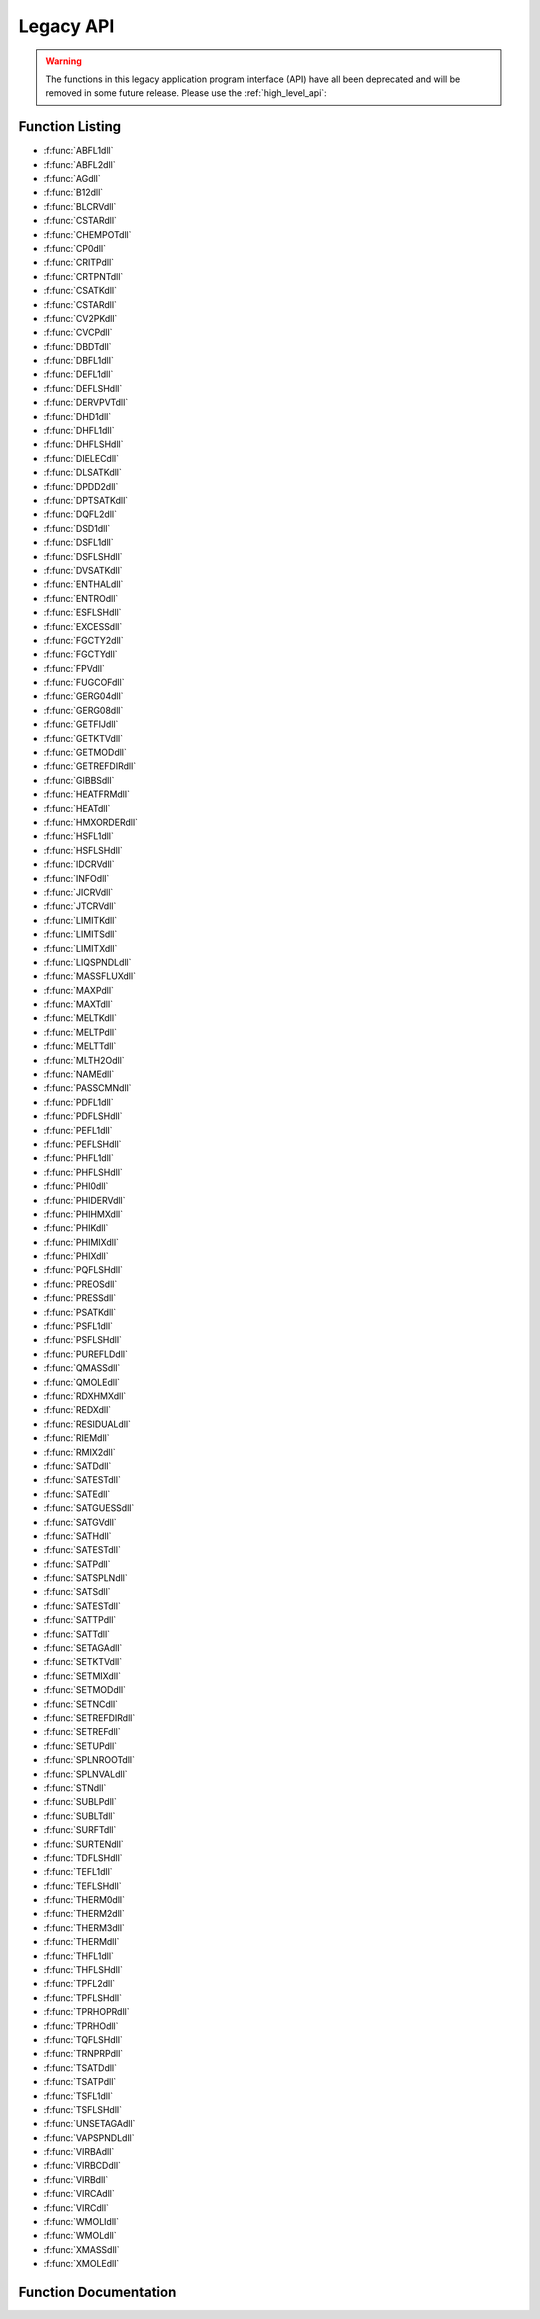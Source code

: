 

**********
Legacy API
**********

.. warning::

    The functions in this legacy application program interface (API) have all been deprecated and will be removed in some future release.  Please use the :ref:`high_level_api`:

Function Listing
----------------

- :f:func:`ABFL1dll`
- :f:func:`ABFL2dll`
- :f:func:`AGdll`
- :f:func:`B12dll`
- :f:func:`BLCRVdll`
- :f:func:`CSTARdll`
- :f:func:`CHEMPOTdll`
- :f:func:`CP0dll`
- :f:func:`CRITPdll`
- :f:func:`CRTPNTdll`
- :f:func:`CSATKdll`
- :f:func:`CSTARdll`
- :f:func:`CV2PKdll`
- :f:func:`CVCPdll`
- :f:func:`DBDTdll`
- :f:func:`DBFL1dll`
- :f:func:`DEFL1dll`
- :f:func:`DEFLSHdll`
- :f:func:`DERVPVTdll`
- :f:func:`DHD1dll`
- :f:func:`DHFL1dll`
- :f:func:`DHFLSHdll`
- :f:func:`DIELECdll`
- :f:func:`DLSATKdll`
- :f:func:`DPDD2dll`
- :f:func:`DPTSATKdll`
- :f:func:`DQFL2dll`
- :f:func:`DSD1dll`
- :f:func:`DSFL1dll`
- :f:func:`DSFLSHdll`
- :f:func:`DVSATKdll`
- :f:func:`ENTHALdll`
- :f:func:`ENTROdll`
- :f:func:`ESFLSHdll`
- :f:func:`EXCESSdll`
- :f:func:`FGCTY2dll`
- :f:func:`FGCTYdll`
- :f:func:`FPVdll`
- :f:func:`FUGCOFdll`
- :f:func:`GERG04dll`
- :f:func:`GERG08dll`
- :f:func:`GETFIJdll`
- :f:func:`GETKTVdll`
- :f:func:`GETMODdll`
- :f:func:`GETREFDIRdll`
- :f:func:`GIBBSdll`
- :f:func:`HEATFRMdll`
- :f:func:`HEATdll`
- :f:func:`HMXORDERdll`
- :f:func:`HSFL1dll`
- :f:func:`HSFLSHdll`
- :f:func:`IDCRVdll`
- :f:func:`INFOdll`
- :f:func:`JICRVdll`
- :f:func:`JTCRVdll`
- :f:func:`LIMITKdll`
- :f:func:`LIMITSdll`
- :f:func:`LIMITXdll`
- :f:func:`LIQSPNDLdll`
- :f:func:`MASSFLUXdll`
- :f:func:`MAXPdll`
- :f:func:`MAXTdll`
- :f:func:`MELTKdll`
- :f:func:`MELTPdll`
- :f:func:`MELTTdll`
- :f:func:`MLTH2Odll`
- :f:func:`NAMEdll`
- :f:func:`PASSCMNdll`
- :f:func:`PDFL1dll`
- :f:func:`PDFLSHdll`
- :f:func:`PEFL1dll`
- :f:func:`PEFLSHdll`
- :f:func:`PHFL1dll`
- :f:func:`PHFLSHdll`
- :f:func:`PHI0dll`
- :f:func:`PHIDERVdll`
- :f:func:`PHIHMXdll`
- :f:func:`PHIKdll`
- :f:func:`PHIMIXdll`
- :f:func:`PHIXdll`
- :f:func:`PQFLSHdll`
- :f:func:`PREOSdll`
- :f:func:`PRESSdll`
- :f:func:`PSATKdll`
- :f:func:`PSFL1dll`
- :f:func:`PSFLSHdll`
- :f:func:`PUREFLDdll`
- :f:func:`QMASSdll`
- :f:func:`QMOLEdll`
- :f:func:`RDXHMXdll`
- :f:func:`REDXdll`
- :f:func:`RESIDUALdll`
- :f:func:`RIEMdll`
- :f:func:`RMIX2dll`
- :f:func:`SATDdll`
- :f:func:`SATESTdll`
- :f:func:`SATEdll`
- :f:func:`SATGUESSdll`
- :f:func:`SATGVdll`
- :f:func:`SATHdll`
- :f:func:`SATESTdll`
- :f:func:`SATPdll`
- :f:func:`SATSPLNdll`
- :f:func:`SATSdll`
- :f:func:`SATESTdll`
- :f:func:`SATTPdll`
- :f:func:`SATTdll`
- :f:func:`SETAGAdll`
- :f:func:`SETKTVdll`
- :f:func:`SETMIXdll`
- :f:func:`SETMODdll`
- :f:func:`SETNCdll`
- :f:func:`SETREFDIRdll`
- :f:func:`SETREFdll`
- :f:func:`SETUPdll`
- :f:func:`SPLNROOTdll`
- :f:func:`SPLNVALdll`
- :f:func:`STNdll`
- :f:func:`SUBLPdll`
- :f:func:`SUBLTdll`
- :f:func:`SURFTdll`
- :f:func:`SURTENdll`
- :f:func:`TDFLSHdll`
- :f:func:`TEFL1dll`
- :f:func:`TEFLSHdll`
- :f:func:`THERM0dll`
- :f:func:`THERM2dll`
- :f:func:`THERM3dll`
- :f:func:`THERMdll`
- :f:func:`THFL1dll`
- :f:func:`THFLSHdll`
- :f:func:`TPFL2dll`
- :f:func:`TPFLSHdll`
- :f:func:`TPRHOPRdll`
- :f:func:`TPRHOdll`
- :f:func:`TQFLSHdll`
- :f:func:`TRNPRPdll`
- :f:func:`TSATDdll`
- :f:func:`TSATPdll`
- :f:func:`TSFL1dll`
- :f:func:`TSFLSHdll`
- :f:func:`UNSETAGAdll`
- :f:func:`VAPSPNDLdll`
- :f:func:`VIRBAdll`
- :f:func:`VIRBCDdll`
- :f:func:`VIRBdll`
- :f:func:`VIRCAdll`
- :f:func:`VIRCdll`
- :f:func:`WMOLIdll`
- :f:func:`WMOLdll`
- :f:func:`XMASSdll`
- :f:func:`XMOLEdll`


Function Documentation
----------------------
.. f:subroutine:: ABFL1dll (a, b, z, kph, ab, Dmin, Dmax, T, P, D, ierr, herr, ab_length, herr_length)

    
    General single-phase flash routine given two inputs and composition.
    Valid input properties are temperature, pressure, density, energy,
    enthalpy, or entropy.  The character string ab specifies the inputs,
    which can be T, P, D, E, H, S.  An input of 'EH' (or 'HE') is
    not supported.  The letters in this string must be uppercase.
    
    Care must be taken when sending inputs of T, P, or D, so that the same
    variable is not sent twice.   For example, the following would be wrong::
    
        call ABFL1 ('TH',T,H,z,kph,0,0,Dmin,Dmax,T,P,D,ierr,herr)
    
    Rather, the following are examples of correct inputs::
    
        call ABFL1 ('TH',T,H,z,kph,0,0,Dmin,Dmax,tt,P, D,ierr,herr)
        call ABFL1 ('TP',T,P,z,kph,0,0,Dmin,Dmax,tt,pp,D,ierr,herr)
        call ABFL1 ('DS',D,S,z,kph,0,0,Dmin,Dmax,T, P,dd,ierr,herr)
    
    This routine accepts only single-phase inputs, it is intended primarily
    for use with the more general flash routine ABFLSH, but can be called
    independently for increased calculation speed if the inputs are
    know to be single-phase.  This will avoid the call to the flash routines
    to determine the phase of the inputs.  If this routine is called, but
    the inputs are 2-phase, either an incorrect root or a metastable state
    will be returned (which is OK if the metastable state is desired).
    
    :p double a [in]: First property (either temperature, pressure, density, entropy) 
    :p double b [in]: Second property (pressure, density, energy, enthalpy, or entropy) Possible inputs for these two variables are
    :p double z(20) [in]: Composition (array of mole fractions) 
    :p int kph [in]: Phase flag
    :p char ab [in]: Character*2 string defining the inputs, e.g., 'TH' or 'PS' Valid characters are T, P, D, E, H, S
    :p double Dmin [in]: Lower bound on density [mol/L] (for T inputs) 
    :p double Dmax [in]: Upper bound on density [mol/L] (for T inputs) 
    :p double T [out]: Temperature [K] 
    :p double P [out]: Pressure [kPa] 
    :p double D [out]: Molar density [mol/L] 
    :p int ierr [out]: Error flag
    :p char herr [out]: Error string (character*255) 
    :p int ab_length: length of variable ``ab`` (default: 2)
    :p int herr_length: length of variable ``herr`` (default: 255)


    :Flags: 

        ``kph`` flags

        :1: Liquid  (kph is only needed for TP inputs)
        :2: Vapor

        ``ierr`` flags

        :0: Successful
        :248: Single-phase iteration did not converge


.. f:subroutine:: ABFL2dll (a, b, z, kq, ksat, ab, Tbub, Tdew, Pbub, Pdew, Dlbub, Dvdew, ybub, xdew, T, P, Dl, Dv, x, y, q, ierr, herr, ab_length, herr_length)

    
    General flash calculation given two inputs and composition.  Valid
    properties for the first input are temperature, pressure, and density.
    Valid properties for the second are pressure, density, energy, enthalpy,
    entropy, or quality.  The character string ab specifies the inputs.
    
    This routine accepts only two-phase states as inputs; it is intended
    primarily for use by the general flash routines such as THFLSH or
    TSFLSH.  It may be called independently if the state is known to be
    two-phase.  But beware - this routine does not check limits, and it
    will be significantly faster than TSFLSH, etc., when the bubble
    and dew point limits can be provided (ksat=1 option).
    
    This routine calls TPFL2 within a secant-method iteration to find
    a solution.  Initial guesses are based on the liquid density
    at the bubble point and the vapor density at the dew point.
    
    :p double a [in]: First property (either temperature, pressure, or density) 
    :p double b [in]: Second property (pressure, density, energy, enthalpy, entropy, or quality)
    :p double z(20) [in]: Overall composition (array of mole fractions) 
    :p int kq [in]: Flag specifying units for input quality when b=quality
    :p int ksat [in]: Flag for bubble and dew point limits
    :p char ab [in]: Character*2 string defining the inputs, e.g., 'TD' or 'PQ' 
    :p double Tbub [in]: Bubble point temperature [K] at (P and x=z) 
    :p double Tdew [in]: Dew point temperature [K] at (P and y=z) For temperature inputs
    :p double Pbub [in]: Bubble point pressure [kPa] at (T and x=z) 
    :p double Pdew [in]: Dew point pressure [kPa] at (T and y=z) For either case
    :p double Dlbub [in]: Liquid density [mol/L] at bubble point 
    :p double Dvdew [in]: Vapor density [mol/L] at dew point 
    :p double ybub(20) [in]: Vapor composition (array of mole fractions) at bubble point 
    :p double xdew(20) [in]: Liquid composition (array of mole fractions) at dew point 
    :p double T [out]: Temperature [K] (if not an input) 
    :p double P [out]: Pressure [kPa] (if not an input) 
    :p double Dl [out]: Liquid density [mol/L] at bubble point 
    :p double Dv [out]: Vapor density [mol/L] at dew point 
    :p double x(20) [out]: Liquid composition (array of mole fractions) 
    :p double y(20) [out]: Vapor composition (array of mole fractions) 
    :p double q [out]: Vapor quality, the definitions of the values for q are given in the ABFLSH routine. 
    :p int ierr [out]: Error flag
    :p char herr [out]: Error string (character*255) 
    :p int ab_length: length of variable ``ab`` (default: 2)
    :p int herr_length: length of variable ``herr`` (default: 255)


    :Flags: 

        ``kq`` flags

        :1: Quality on molar basis (moles vapor/total moles)
        :2: Quality on mass basis (mass vapor/total mass)

        ``ksat`` flags

        :0: Dew and bubble point limits computed here
        :1: Must provide values for the following: For pressure and density inputs

        ``ierr`` flags

        :0: Successful
        :223: Bubble point calculation did not converge
        :224: Dew point calculation did not converge
        :226: 2-phase iteration did not converge


.. f:subroutine:: AGdll (T, D, z, a, g, )

    
    Compute Helmholtz and Gibbs energies as functions of temperature,
    density, and composition.  These are not residual values (those are
    calculated by GIBBS).
    See warning in subroutines THERM or ALLPROPS.
    
    :p double T [in]: Temperature [K] 
    :p double D [in]: Molar density [mol/L] 
    :p double z(20) [in]: Composition (array of mole fractions) 
    :p double a [out]: Helmholtz energy [J/mol] 
    :p double g [out]: Gibbs free energy [J/mol] 



.. f:subroutine:: B12dll (T, z, B, )

    
    Compute B12 as a function of temperature and composition for a binary mixture.
    
    :p double T [in]: Temperature [K] 
    :p double z(20) [in]: Composition (array of mole fractions) 
    :p double B [out]: B12 [L/mol] 



.. f:subroutine:: BLCRVdll (D, z, T, ierr, herr, herr_length)

    
    Calculate the temperature along the Boyle curve for the input density.
    This line starts at zero density at the temperature where B=0, and
    passes into the liquid phase without crossing the two-phase.  It
    ends at a saturated liquid state very close to the critical point.
    The argument z in this routine is an array with the mole fractions
    of the mixture.  If the input T is non-zero, it is used as the
    initial guess.
    
    :p double D [in]: Density [mol/l] 
    :p double z(20) [in]: Composition (array of mole fractions) 
    :p double T [out]: Temperature [K] 
    :p int ierr [out]: Error flag
    :p char herr [out]: Error string (character*255) 
    :p int herr_length: length of variable ``herr`` (default: 255)


    :Flags: 

        ``ierr`` flags

        :0: Successful
        :151: Iteration failed to converge


.. f:subroutine:: CSTARdll (T, P, v, z, Cs, Ts, Ds, Ps, ws, ierr, herr, herr_length)

    
    Calculate the critical flow factor, C*, for nozzle flow of a gas
    (subroutine was originally named CCRIT).
    
    :p double T [in]: Temperature [K] 
    :p double P [in]: Pressure [kPa] 
    :p double v [in]: Plenum velocity [m/s] (Should generally be set to 0 for calculating stagnation conditions.)
    :p double z(20) [in]: Composition (array of mole fractions) 
    :p double Cs [out]: Critical flow factor [dimensionless] 
    :p double Ts [out]: Nozzle throat temperature [K] 
    :p double Ds [out]: Nozzle throat molar density [mol/L] 
    :p double Ps [out]: Nozzle throat pressure [kPa] 
    :p double ws [out]: Nozzle throat speed of sound [m/s] 
    :p int ierr [out]: Error flag
    :p char herr [out]: Error string (character*255) 
    :p int herr_length: length of variable ``herr`` (default: 255)


    :Flags: 

        ``ierr`` flags

        :0: Successful
        :151: CSTAR did not converge


.. f:subroutine:: CHEMPOTdll (T, D, z, u, ierr, herr, herr_length)

    
    Compute the chemical potentials for each of the nc components of a mixture.
    
    :p double T [in]: Temperature [K] 
    :p double D [in]: Molar density [mol/L] 
    :p double z(20) [in]: Composition (array of mole fractions) 
    :p double u(20) [out]: Array (1..nc) of the chemical potentials [J/mol] 
    :p int ierr: XXXXXXXXXX
    :p char herr: XXXXXXXXXX
    :p int herr_length: length of variable ``herr`` (default: 255)



.. f:subroutine:: CP0dll (T, z, Cp, )

    
    Calculate Cp0 for a mixture given temperature and composition.
    
    :p double T [in]: Temperature [K] 
    :p double z(20) [in]: Composition array (array of mole fractions) 
    :p double Cp: XXXXXXXXXX



.. f:subroutine:: CRITPdll (z, Tc, Pc, Dc, ierr, herr, herr_length)

    
    Calculate critical parameters as a function of composition.
    The critical parameters are estimates based on polynomial
    fits to the binary critical lines.  For 3 or more components,
    combining rules are applied to the constituent binaries.
    
    If SATSPLN has been called and the input composition sent here is the
    same as that sent to SATSPLN, the values calculated from the splines
    are returned, which are nearly exact.  During the call to SATSPLN,
    the true critical point, maximum pressure point, and maximum
    temperature point along the saturation lines are determined.
    Without the splines and for a system with three or more components,
    the values from this routine are only rough estimates.
    
    :p double z(20) [in]: Composition (array of mole fractions) 
    :p double Tc [out]: Critical temperature [K] 
    :p double Pc [out]: Critical pressure [kPa] 
    :p double Dc [out]: Critical density [mol/L] 
    :p int ierr [out]: Error flag
    :p char herr [out]: Error string (character*255) 
    :p int herr_length: length of variable ``herr`` (default: 255)


    :Flags: 

        ``ierr`` flags

        :0: Successful (See subroutine CRTHMX for error numbers.)


.. f:subroutine:: CRTPNTdll (z, Tc, Pc, Dc, ierr, herr, herr_length)

    
    Subroutine for the determination of the true critical point of a
    mixture with the use of the method of Michelsen (1984).
    
    The routine requires good initial guess values of Pc and Tc.
    
    On convergence, the values of bb and cc should be close to zero
    and dd > 0 for a two-phase critical point.
    bb=0, cc=0, and dd <= 0 for an unstable critical point.
    
    :p double z(20) [in]: Composition [array of mole fractions] 
    :p double Tc [out]: Critical temperature [K] 
    :p double Pc [out]: Critical pressure [kPa] 
    :p double Dc [out]: Critical density [mol/l] 
    :p int ierr [out]: Error flag
    :p char herr [out]: Error string (character*255) 
    :p int herr_length: length of variable ``herr`` (default: 255)



.. f:subroutine:: CSATKdll (icomp, T, kph, P, D, Csat, ierr, herr, herr_length)

    
    Compute the heat capacity along the saturation line as a function of
    temperature for a given component.
    
    Csat can be calculated in several ways
    Csat = T*(dS/dT[sat])
    Csat = Cp - T*(dV/dT)(dP/dT[sat]) with dVdT at constant pressure
    Csat = Cp - beta/D*hvap/(vliq - vvap)
    where beta is the volume expansivity
    
    :p int icomp [in]: Component number in mixture (1..nc); 1 for pure fluid 
    :p double T [in]: Temperature [K] 
    :p int kph [in]: Phase flag
    :p double P [out]: Saturated pressure [kPa] 
    :p double D [out]: Saturated molar density [mol/L] 
    :p double Csat [out]: Saturated heat capacity [J/mol-K] 
    :p int ierr: XXXXXXXXXX
    :p char herr: XXXXXXXXXX
    :p int herr_length: length of variable ``herr`` (default: 255)


    :Flags: 

        ``kph`` flags

        :1: Liquid calculation
        :2: Vapor calculation


.. f:subroutine:: CSTARdll (T, P, v, z, Cs, Ts, Ds, Ps, ws, ierr, herr, herr_length)

    
    Calculate the critical flow factor, C*, for nozzle flow of a gas
    (subroutine was originally named CCRIT).
    
    :p double T [in]: Temperature [K] 
    :p double P [in]: Pressure [kPa] 
    :p double v [in]: Plenum velocity [m/s] (Should generally be set to 0 for calculating stagnation conditions.)
    :p double z(20) [in]: Composition (array of mole fractions) 
    :p double Cs [out]: Critical flow factor [dimensionless] 
    :p double Ts [out]: Nozzle throat temperature [K] 
    :p double Ds [out]: Nozzle throat molar density [mol/L] 
    :p double Ps [out]: Nozzle throat pressure [kPa] 
    :p double ws [out]: Nozzle throat speed of sound [m/s] 
    :p int ierr [out]: Error flag
    :p char herr [out]: Error string (character*255) 
    :p int herr_length: length of variable ``herr`` (default: 255)


    :Flags: 

        ``ierr`` flags

        :0: Successful
        :151: CSTAR did not converge


.. f:subroutine:: CV2PKdll (icomp, T, D, Cv2p, Csat, ierr, herr, herr_length)

    
    Compute the isochoric heat capacity in the two phase (liquid+vapor) region.
    
    :p int icomp [in]: Component number in mixture (1..nc); 1 for pure fluid 
    :p double T [in]: Temperature [K] 
    :p double D [in]: Density [mol/L] if known If D=0, then a saturated liquid state is assumed. 
    :p double Cv2p [out]: Isochoric two-phase heat capacity [J/mol-K] 
    :p double Csat [out]: Saturation heat capacity [J/mol-K] (Although there is already a Csat routine in Refprop, it is also returned here.  However, the calculation speed is slower than Csat.) 
    :p int ierr: XXXXXXXXXX
    :p char herr: XXXXXXXXXX
    :p int herr_length: length of variable ``herr`` (default: 255)



.. f:subroutine:: CVCPdll (T, D, z, Cv, Cp, )

    
    :p double T [out]: Temperature [K]
    :p double D [out]: Density [mol/K]
    :p double z(20) [in]: Bulk Composition (array of mole fractions)
    :p double Cv [in]: Isochoric heat capacity [J/mol-K]
    :p double Cp [out]: Isobaric heat capacity [J/mol-K]



.. f:subroutine:: DBDTdll (T, z, dBT, )

    
    Compute the 1st derivative of B [dBT (L/mol-K)] as a function of
    temperature T (K) and composition x (array of mole fractions).
    This routine approximates dBT.  For pure fluids, the routine VIRBCD is exact.
    
    :p double T [in]: Temperature [K] 
    :p double z(20) [in]: Composition (array of mole fractions) 
    :p double dBT [out]: 1st derivative of B with respect to T [L/(mol-K)] 



.. f:subroutine:: DBFL1dll (D, b, z, hab, T, P, ierr, herr, hab_length, herr_length)

    
    General single-phase calculation given density, composition, and either
    pressure, energy, enthalpy, or entropy.  The character string ab
    specifies the inputs.  This routine should ONLY be called by ABFL1.
    
    :p double D [in]: Molar density [mol/L] 
    :p double b [in]: Second property (pressure, energy, enthalpy, or entropy) 
    :p double z(20) [in]: Composition (array of mole fractions) 
    :p char hab: XXXXXXXXXX
    :p double T [out]: Temperature [K] 
    :p double P [out]: Pressure [kPa] 
    :p int ierr [out]: Error flag
    :p char herr [out]: Error string (character*255) 
    :p int hab_length: length of variable ``hab`` (default: 2)
    :p int herr_length: length of variable ``herr`` (default: 255)


    :Flags: 

        ``ierr`` flags

        :0: Successful
        :207: Density or pressure equal to zero, no solution available
        :208: Iteration did not converge


.. f:subroutine:: DEFL1dll (D, e, z, T, ierr, herr, herr_length)

    
    Iterate for single-phase temperature as a function of density,
    energy, and composition.
    (See subroutine ABFL1 for the description of all variables.)
    
    :p double D [in]: Density [mol/K]
    :p double e [in]: Internal energy [J/mol]
    :p double z(20) [in]: Bulk Composition (array of mole fractions)
    :p double T [out]: Temperature [K]
    :p int ierr [out]: Error code (no error if ierr==0)
    :p char herr [out]: Error string (character*255)
    :p int herr_length: length of variable ``herr`` (default: 255)



.. f:subroutine:: DEFLSHdll (D, e, z, T, P, Dl, Dv, x, y, q, h, s, Cv, Cp, w, ierr, herr, herr_length)

    
    Flash calculation given density, energy, and bulk composition.
    (See subroutines ABFLSH or DBFLSH for the description of all variables.)
    
    :p double D [in]: Density [mol/K]
    :p double e [in]: Internal energy [J/mol]
    :p double z(20) [in]: Bulk Composition (array of mole fractions)
    :p double T [out]: Temperature [K]
    :p double P [out]: Pressure [kPa]
    :p double Dl [out]: Molar density of the liquid phase [mol/L]
    :p double Dv [out]: Molar density of the vapor phase [mol/L]
    :p double x(20) [out]: Composition of the liquid phase (array of mole fractions)
    :p double y(20) [out]: Composition of the vapor phase (array of mole fractions)
    :p double q [out]: Vapor quality [mol/mol]
    :p double h [out]: Enthalpy [J/mol]
    :p double s [out]: Entropy [J/mol-K]
    :p double Cv [out]: Isochoric heat capacity [J/mol-K]
    :p double Cp [out]: Isobaric heat capacity [J/mol-K]
    :p double w [out]: Speed of sound [m/s]
    :p int ierr [out]: Error code (no error if ierr==0)
    :p char herr [out]: Error string (character*255)
    :p int herr_length: length of variable ``herr`` (default: 255)



.. f:subroutine:: DERVPVTdll (T, D, z, dPdD, dPdT, d2PdD2, d2PdT2, d2PdTD, dDdP, dDdT, d2DdP2, d2DdT2, d2DdPT, dTdP, dTdD, d2TdP2, d2TdD2, d2TdPD, )

    
    Compute 1st and 2nd order derivatives of temperature, pressure, and
    density from core functions for Helmholtz energy equations only.
    See warning in subroutines THERM or ALLPROPS.
    
    :p double T [in]: Temperature [K] 
    :p double D [in]: Molar density [mol/L] 
    :p double z(20) [in]: Composition (array of mole fractions) 
    :p double dPdD [out]: dP/dD at constant T [kPa/(mol/dm^3)] 
    :p double dPdT [out]: dP/dT at constant D [kPa/K] 
    :p double d2PdD2 [out]: d^2P/dD^2 at constant T [kPa/(mol/dm^3)^2] 
    :p double d2PdT2 [out]: d^2P/dT^2 at constant D [kPa/K^2] 
    :p double d2PdTD [out]: d^2P/dTdD [J/mol-K]     [kPa/K/(mol/dm^3)] 
    :p double dDdP [out]: dD/dP at constant T [mol/(dm^3-kPa)] 
    :p double dDdT [out]: dD/dT at constant P [mol/(dm^3-K)] 
    :p double d2DdP2 [out]: d^2D/dP^2 at constant T [(mol/dm^3)/kPa^2] 
    :p double d2DdT2 [out]: d^2D/dT^2 at constant P [(mol/dm^3)/K^2] 
    :p double d2DdPT [out]: d^2D/dPdT [J/mol-K]     [(mol/dm^3)/(kPa-K)] 
    :p double dTdP [out]: dT/dP at constant D [K/kPa] 
    :p double dTdD [out]: dT/dD at constant P [K/(mol/dm^3)] 
    :p double d2TdP2 [out]: d^2T/dP^2 at constant D [K/kPa^2] 
    :p double d2TdD2 [out]: d^2T/dD^2 at constant P [K/(mol/dm^3)^2] 
    :p double d2TdPD [out]: d^2T/dPdD [J/mol-K]     [K/kPa/(mol/dm^3)] 



.. f:subroutine:: DHD1dll (T, D, z, dhdt_d, dhdt_p, dhdd_t, dhdd_p, dhdp_t, dhdp_d, )

    
    Compute partial derivatives of enthalpy w.r.t. T, P, or D at constant
    T, P, or D as a function of temperature, density, and composition.
    See warning in subroutines THERM or ALLPROPS.
    
    :p double T [in]: Temperature [K] 
    :p double D [in]: Molar density [mol/L] 
    :p double z(20) [in]: Composition (array of mole fractions) 
    :p double dhdt_d [out]: DH/dT at constant density [J/mol-K] 
    :p double dhdt_p [out]: dH/dT at constant pressure [J/mol-K] 
    :p double dhdd_t [out]: dH/dD at constant temperature [(J/mol)/(mol/L)] 
    :p double dhdd_p [out]: dH/dD at constant pressure [(J/mol)/(mol/L)] 
    :p double dhdp_t [out]: dH/dP at constant temperature [J/(mol-kPa)] 
    :p double dhdp_d [out]: dH/dP at constant density [J/(mol-kPa)] 



.. f:subroutine:: DHFL1dll (D, h, z, T, ierr, herr, herr_length)

    
    Iterate for single-phase temperature as a function of density,
    enthalpy, and composition.
    (See subroutine ABFL1 for the description of all variables.)
    
    :p double D [in]: Density [mol/K]
    :p double h [in]: Enthalpy [J/mol]
    :p double z(20) [in]: Bulk Composition (array of mole fractions)
    :p double T [out]: Temperature [K]
    :p int ierr [out]: Error code (no error if ierr==0)
    :p char herr [out]: Error string (character*255)
    :p int herr_length: length of variable ``herr`` (default: 255)



.. f:subroutine:: DHFLSHdll (D, h, z, T, P, Dl, Dv, x, y, q, e, s, Cv, Cp, w, ierr, herr, herr_length)

    
    Flash calculation given density, enthalpy, and bulk composition.
    (See subroutines ABFLSH or DBFLSH for the description of all variables.)
    
    :p double D [in]: Density [mol/K]
    :p double h [in]: Enthalpy [J/mol]
    :p double z(20) [in]: Bulk Composition (array of mole fractions)
    :p double T [out]: Temperature [K]
    :p double P [out]: Pressure [kPa]
    :p double Dl [out]: Molar density of the liquid phase [mol/L]
    :p double Dv [out]: Molar density of the vapor phase [mol/L]
    :p double x(20) [out]: Composition of the liquid phase (array of mole fractions)
    :p double y(20) [out]: Composition of the vapor phase (array of mole fractions)
    :p double q [out]: Vapor quality [mol/mol]
    :p double e [out]: Internal energy [J/mol]
    :p double s [out]: Entropy [J/mol-K]
    :p double Cv [out]: Isochoric heat capacity [J/mol-K]
    :p double Cp [out]: Isobaric heat capacity [J/mol-K]
    :p double w [out]: Speed of sound [m/s]
    :p int ierr [out]: Error code (no error if ierr==0)
    :p char herr [out]: Error string (character*255)
    :p int herr_length: length of variable ``herr`` (default: 255)



.. f:subroutine:: DIELECdll (T, D, z, de, )

    
    Compute dielectric constant as a function of temperature, density,
    and composition.
    
    :p double T [in]: Temperature [K] 
    :p double D [in]: Molar density [mol/L] 
    :p double z(20) [in]: Composition (array of mole fractions) 
    :p double de [out]: Dielectric constant [-] 



.. f:subroutine:: DLSATKdll (icomp, T, D, ierr, herr, herr_length)

    
    Compute pure fluid saturated liquid density with appropriate equation.
    
    :p int icomp [in]: Component i 
    :p double T [in]: Temperature [K] 
    :p double D [out]: Saturated liquid density [mol/L] 
    :p int ierr [out]: Error flag
    :p char herr [out]: Error string (character*255) 
    :p int herr_length: length of variable ``herr`` (default: 255)


    :Flags: 

        ``ierr`` flags

        :0: Successful
        :121: Temperature greater than critical point temperature
        :501: No equation available


.. f:subroutine:: DPDD2dll (T, D, z, d2PdD2, )

    
    Compute second partial derivative of pressure w.r.t. density at constant
    temperature as a function of temperature, density, and composition.
    See warning in subroutines THERM or ALLPROPS.
    
    :p double T [in]: Temperature [K] 
    :p double D [in]: Molar density [mol/L] 
    :p double z(20) [in]: Composition (array of mole fractions) 
    :p double d2PdD2 [out]: d^2P/dD^2 [kPa-L^2/mol^2] 



.. f:subroutine:: DPTSATKdll (icomp, T, kph, P, D, Csat, dPdT, ierr, herr, herr_length)

    
    Compute the heat capacity and dP/dT along the saturation line as a
    function of temperature for a given component.  See also subroutine CSATK.
    
    :p int icomp [in]: Component number in mixture (1..nc); 1 for pure fluid 
    :p double T [in]: Temperature [K] 
    :p int kph [in]: Phase flag
    :p double P [out]: Saturated pressure [kPa] 
    :p double D [out]: Saturated molar density [mol/L] 
    :p double Csat [out]: Saturated heat capacity [J/mol-K] (same as that called from CSATK) 
    :p double dPdT [out]: dP/dT along the saturation line [kPa/K] (this is not dP/dT at the saturation line for the single phase state, but the change in saturated vapor pressure as the saturation temperature changes.) 
    :p int ierr: XXXXXXXXXX
    :p char herr: XXXXXXXXXX
    :p int herr_length: length of variable ``herr`` (default: 255)


    :Flags: 

        ``kph`` flags

        :1: Liquid calculation
        :2: Vapor calculation


.. f:subroutine:: DQFL2dll (D, q, z, kq, T, P, Dl, Dv, x, y, ierr, herr, herr_length)

    
    Flash calculation given bulk density, quality, and composition.
    (See subroutine ABFL2 for the description of all variables.)
    
    :p double D [in]: Density [mol/K]
    :p double q [in]: Vapor quality [mol/mol]
    :p double z(20) [in]: Bulk Composition (array of mole fractions)
    :p int kq: XXXXXXXXXX
    :p double T [out]: Temperature [K]
    :p double P [out]: Pressure [kPa]
    :p double Dl [out]: Molar density of the liquid phase [mol/L]
    :p double Dv [out]: Molar density of the vapor phase [mol/L]
    :p double x(20) [out]: Composition of the liquid phase (array of mole fractions)
    :p double y(20) [out]: Composition of the vapor phase (array of mole fractions)
    :p int ierr [out]: Error code (no error if ierr==0)
    :p char herr [out]: Error string (character*255)
    :p int herr_length: length of variable ``herr`` (default: 255)



.. f:subroutine:: DSD1dll (T, D, z, dsdt_d, dsdt_p, dsdd_t, dsdd_p, dsdp_t, dsdp_d, )

    
    Compute partial derivatives of entropy w.r.t. T, P, or D at constant
    T, P, or D as a function of temperature, density, and composition.
    See warning in subroutines THERM or ALLPROPS.
    
    :p double T [in]: Temperature [K] 
    :p double D [in]: Molar density [mol/L] 
    :p double z(20) [in]: Composition (array of mole fractions) 
    :p double dsdt_d [out]: dS/dT at constant density [J/mol-K^2] 
    :p double dsdt_p [out]: dS/dT at constant pressure [J/mol-K^2] 
    :p double dsdd_t [out]: dS/dD at constant temperature [(J/mol-K)/(mol/L)] 
    :p double dsdd_p [out]: dS/dD at constant pressure [(J/mol-K)/(mol/L)] 
    :p double dsdp_t [out]: dS/dP at constant temperature [J/(mol-K-kPa)] 
    :p double dsdp_d [out]: dS/dP at constant density [J/(mol-K-kPa)] 



.. f:subroutine:: DSFL1dll (D, s, z, T, ierr, herr, herr_length)

    
    Iterate for single-phase temperature as a function of density,
    entropy, and composition.
    (See subroutine ABFL1 for the description of all variables.)
    
    :p double D [in]: Density [mol/K]
    :p double s [in]: Entropy [J/mol-K]
    :p double z(20) [in]: Bulk Composition (array of mole fractions)
    :p double T [out]: Temperature [K]
    :p int ierr [out]: Error code (no error if ierr==0)
    :p char herr [out]: Error string (character*255)
    :p int herr_length: length of variable ``herr`` (default: 255)



.. f:subroutine:: DSFLSHdll (D, s, z, T, P, Dl, Dv, x, y, q, e, h, Cv, Cp, w, ierr, herr, herr_length)

    
    Flash calculation given density, entropy, and bulk composition.
    (See subroutines ABFLSH or DBFLSH for the description of all variables.)
    
    :p double D [in]: Density [mol/K]
    :p double s [in]: Entropy [J/mol-K]
    :p double z(20) [in]: Bulk Composition (array of mole fractions)
    :p double T [out]: Temperature [K]
    :p double P [out]: Pressure [kPa]
    :p double Dl [out]: Molar density of the liquid phase [mol/L]
    :p double Dv [out]: Molar density of the vapor phase [mol/L]
    :p double x(20) [out]: Composition of the liquid phase (array of mole fractions)
    :p double y(20) [out]: Composition of the vapor phase (array of mole fractions)
    :p double q [out]: Vapor quality [mol/mol]
    :p double e [out]: Internal energy [J/mol]
    :p double h [out]: Enthalpy [J/mol]
    :p double Cv [out]: Isochoric heat capacity [J/mol-K]
    :p double Cp [out]: Isobaric heat capacity [J/mol-K]
    :p double w [out]: Speed of sound [m/s]
    :p int ierr [out]: Error code (no error if ierr==0)
    :p char herr [out]: Error string (character*255)
    :p int herr_length: length of variable ``herr`` (default: 255)



.. f:subroutine:: DVSATKdll (icomp, T, D, ierr, herr, herr_length)

    
    Compute pure fluid saturated vapor density with appropriate equation.
    
    :p int icomp [in]: Component i 
    :p double T [in]: Temperature [K] 
    :p double D [out]: Saturated vapor density [mol/L] 
    :p int ierr [out]: Error flag
    :p char herr [out]: Error string (character*255) 
    :p int herr_length: length of variable ``herr`` (default: 255)


    :Flags: 

        ``ierr`` flags

        :0: Successful
        :121: Temperature greater than critical point temperature
        :501: No equation available


.. f:subroutine:: ENTHALdll (T, D, z, h, )

    
    :p double T [out]: Temperature [K]
    :p double D [out]: Density [mol/K]
    :p double z(20) [in]: Bulk Composition (array of mole fractions)
    :p double h [out]: Enthalpy [J/mol]



.. f:subroutine:: ENTROdll (T, D, z, s, )

    
    :p double T [out]: Temperature [K]
    :p double D [out]: Density [mol/K]
    :p double z(20) [in]: Bulk Composition (array of mole fractions)
    :p double s [out]: Entropy [J/mol-K]



.. f:subroutine:: ESFLSHdll (e, s, z, T, P, D, Dl, Dv, x, y, q, h, Cv, Cp, w, ierr, herr, herr_length)

    
    Flash calculation given bulk energy, entropy, and composition.
    (See subroutines ABFLSH or DBFLSH for the description of all variables.)
    
    :p double e [in]: Internal energy [J/mol]
    :p double s [in]: Entropy [J/mol-K]
    :p double z(20) [in]: Bulk Composition (array of mole fractions)
    :p double T [out]: Temperature [K]
    :p double P [out]: Pressure [kPa]
    :p double D [out]: Density [mol/K]
    :p double Dl [out]: Molar density of the liquid phase [mol/L]
    :p double Dv [out]: Molar density of the vapor phase [mol/L]
    :p double x(20) [out]: Composition of the liquid phase (array of mole fractions)
    :p double y(20) [out]: Composition of the vapor phase (array of mole fractions)
    :p double q [out]: Vapor quality [mol/mol]
    :p double h [out]: Enthalpy [J/mol]
    :p double Cv [out]: Isochoric heat capacity [J/mol-K]
    :p double Cp [out]: Isobaric heat capacity [J/mol-K]
    :p double w [out]: Speed of sound [m/s]
    :p int ierr [out]: Error code (no error if ierr==0)
    :p char herr [out]: Error string (character*255)
    :p int herr_length: length of variable ``herr`` (default: 255)



.. f:subroutine:: EXCESSdll (T, P, z, kph, D, vE, eE, hE, sE, aE, gE, ierr, herr, herr_length)

    
    Compute excess properties as a function of temperature, pressure,
    and composition.
    
    :p double T [in]: Temperature [K] 
    :p double P [in]: Pressure [kPa] 
    :p double z(20) [in]: Composition (array of mole fractions) 
    :p int kph [in]: Phase flag
    :p double D [out]: Molar density [mol/L]  (Send a negative density to the routine to use it as an initial guess.) 
    :p double vE [out]: Excess volume [L/mol] 
    :p double eE [out]: Excess energy [J/mol] 
    :p double hE [out]: Excess enthalpy [J/mol] 
    :p double sE [out]: Excess entropy [J/mol-K] 
    :p double aE [out]: Excess Helmholtz energy [J/mol] 
    :p double gE [out]: Excess Gibbs energy [J/mol] 
    :p int ierr [out]: Error flag
    :p char herr [out]: Error string (character*255) 
    :p int herr_length: length of variable ``herr`` (default: 255)


    :Flags: 

        ``kph`` flags

        :1: Liquid
        :2: Vapor
        :0: Stable phase


.. f:subroutine:: FGCTY2dll (T, D, z, f, ierr, herr, herr_length)

    
    Compute fugacity for each of the nc components of a mixture by
    analytical differentiation of the dimensionless residual Helmholtz energy.
    These are based on derivations in the GERG-2004 document for natural gas.
    
    :p double T [in]: Temperature [K] 
    :p double D [in]: Molar density [mol/L] 
    :p double z(20) [in]: Composition (array of mole fractions) 
    :p double f(20) [out]: Array (1..nc) of fugacities [kPa] 
    :p int ierr: XXXXXXXXXX
    :p char herr: XXXXXXXXXX
    :p int herr_length: length of variable ``herr`` (default: 255)



.. f:subroutine:: FGCTYdll (T, D, z, f, )

    
    Old routine to compute fugacity for each of the nc components of a mixture
    by numerical differentiation (with central differences) of the
    dimensionless residual Helmholtz energy.
    
    :p double T [in]: Temperature [K] 
    :p double D [in]: Molar density [mol/L] 
    :p double z(20) [in]: Composition (array of mole fractions) 
    :p double f(20) [out]: Array (1..nc) of fugacities [kPa] 



.. f:subroutine:: FPVdll (T, D, P, z, Fpvx, )

    
    Compute the supercompressibility factor, Fpv.
    
    :p double T [in]: Temperature [K] 
    :p double D [in]: Molar density [mol/L] 
    :p double P [in]: Pressure [kPa] 
    :p double z(20) [in]: Composition (array of mole fractions) 
    :p double Fpvx [out]: Fpv = SQRT[Z(60 F, 14.73 psia)/Z(T,P)] 



.. f:subroutine:: FUGCOFdll (T, D, z, phi, ierr, herr, herr_length)

    
    Compute the fugacity coefficient for each of the nc components of a mixture.
    
    :p double T [in]: Temperature [K] 
    :p double D [in]: Molar density [mol/L] 
    :p double z(20) [in]: Composition (array of mole fractions) 
    :p double phi(20) [out]: Array (1..nc) of the fugacity coefficients [-] 
    :p int ierr: XXXXXXXXXX
    :p char herr: XXXXXXXXXX
    :p int herr_length: length of variable ``herr`` (default: 255)



.. f:subroutine:: GERG04dll (ncomp, iFlag, ierr, herr, herr_length)

    
    This is a duplicate of the GERG08 routine below, and is meant only for use
    with older versions of Refprop.
    
    :p int ncomp [in]: Number of components (1 for pure fluid) 
    :p int iFlag [in]: Set to 1 to load the GERG 2008 equations, set to 0 for defaults 
    :p int ierr [out]: Error flag
    :p char herr [out]: Error string (character*255) (returned from SETMOD) 
    :p int herr_length: length of variable ``herr`` (default: 255)



.. f:subroutine:: GERG08dll (ncomp, iFlag, ierr, herr, herr_length)

    
    Use the GERG 2008 formulation for all pure fluid and mixture calculations.
    
    This subroutine must be called before SETUP; it need not be called at all
    if the default (NIST-recommended) models are desired.  To turn off
    the GERG settings, call this routine again with iFlag=0, and then call
    the SETUP routine to reset the parameters of the equations of state.
    Once this routine is called, it need not be called again to keep the
    GERG08 model active, even when calling SETUP.
    
    :p int ncomp [in]: Number of components (1 for pure fluid) 
    :p int iFlag [in]: Set to 1 to load the GERG 2008 equations, set to 0 for defaults 
    :p int ierr [out]: Error flag
    :p char herr [out]: Error string (character*255) (returned from SETMOD) 
    :p int herr_length: length of variable ``herr`` (default: 255)



.. f:subroutine:: GETFIJdll (hmodij, fij, hfij, hmxrul, hmodij_length, hfij_length, hmxrul_length)

    
    Retrieve parameter info for a specified mixing rule.
    
    :p char hmodij [in]: Mixing rule for the binary pair i,j (e.g., LJ6 or KW0) (character*3) 
    :p double fij(6) [out]: Binary mixture parameters (array of dimension nmxpar; currently nmxpar is set to 6). The parameters will vary depending on hmodij.
    :p char hfij [out]: Description of the binary mixture parameters (character*8 array of dimension nmxpar)
    :p char hmxrul [out]: Description of the mixing rule (character*255) 
    :p int hmodij_length: length of variable ``hmodij`` (default: 3)
    :p int hfij_length: length of variable ``hfij`` (default: 255)
    :p int hmxrul_length: length of variable ``hmxrul`` (default: 255)



.. f:subroutine:: GETKTVdll (icomp, jcomp, hmodij, fij, hFmix, hfij, hbinp, hmxrul, hmodij_length, hFmix_length, hfij_length, hbinp_length, hmxrul_length)

    
    Retrieve mixture model and parameters for a specified binary mixture.
    This subroutine should not be called until after SETUP has been called.
    The order of icomp and jcomp do not matter, the routine returns the
    parameters as stored in the HMX.BNC file.  To determine if the
    compositions are backwards, call HMXORDER.  If calling SETMIX with
    the same parameters, an error will be returned if the components
    are backwards.
    
    
    ========================   ==============================
    Kunz-Wagner model (KW0)    Lemmon-Jacobsen model (LJ6)
    ------------------------   ------------------------------
    fij(1) = betaT             fij(1) = zeta
    fij(2) = gammaT            fij(2) = xi
    fij(3) = betaV             fij(3) = Fij
    fij(4) = gammaV            fij(4) = beta
    fij(5) = Fij               fij(5) = gamma
    fij(6) = 'not used'        fij(6) = 'not used'
    ========================   ==============================
    
    :p int icomp [in]: Component i 
    :p int jcomp [in]: Component j 
    :p char hmodij [out]: Mixing rule for the binary pair i,j (e.g., KW0, LJ6, XR0, or LIN) (character*3) 
    :p double fij(6) [out]: Binary mixture parameters (array of dimension nmxpar; currently nmxpar is set to 6); the parameters will vary depending on hmodij;
    :p char hFmix [out]: File name (character*255) containing parameters for the binary mixture model
    :p char hfij [out]: Description of the binary mixture parameters (character*8 array of dimension nmxpar) The parameters will vary depending on hmodij.
    :p char hbinp [out]: Documentation for the binary parameters (character*255) 
    :p char hmxrul [out]: Description of the mixing rule (character*255) 
    :p int hmodij_length: length of variable ``hmodij`` (default: 3)
    :p int hFmix_length: length of variable ``hFmix`` (default: 255)
    :p int hfij_length: length of variable ``hfij`` (default: 255)
    :p int hbinp_length: length of variable ``hbinp`` (default: 255)
    :p int hmxrul_length: length of variable ``hmxrul`` (default: 255)



.. f:subroutine:: GETMODdll (icomp, htype, hcode, hcite, htype_length, hcode_length, hcite_length)

    
    Retrieve citation information for the property models used.
    
    :p int icomp [in]: Pointer specifying component number; zero and negative values are used for ECS reference fluid(s)
    :p char htype [in]: Flag indicating which model is to be retrieved (character*3)
    :p char hcode [out]: Component model used for property specified in htype (character*3)
    :p char hcite [out]: Component model used for property specified in htype; the first 3 characters repeat the model designation of hcode and the remaining are the citation for the source  (character*255)
    :p int htype_length: length of variable ``htype`` (default: 3)
    :p int hcode_length: length of variable ``hcode`` (default: 3)
    :p int hcite_length: length of variable ``hcite`` (default: 255)


    :Flags: 

        ``htype`` flags

        :'EOS': Equation of state
        :'CP0': Ideal-gas heat capacity
        :'ETA': Viscosity
        :'TCX': Thermal conductivity
        :'TKK': Thermal conductivity critical enhancement
        :'STN': Surface tension
        :'DE ': Dielectric constant
        :'MLT': Melting line (i.e., freezing line)
        :'SBL': Sublimation line
        :'PS ': Vapor pressure equation
        :'DL ': Saturated liquid density equation
        :'DV ': Saturated vapor density equation

        ``hcode`` flags

        :'FEQ': Helmholtz energy model
        :'ECS': Extended corresponding states (all fluids)
        :'VS1': The 'composite' model for R134a, R152a, NH3, etc.
        :'VS2': Younglove-Ely model for hydrocarbons
        :'VS4': Generalized friction theory of Quinones-Cisneros and Dieters
        :'VS5': Chung et al. model
        :'VS6': Vesovic form of VS1 model
        :'VS7': Polynomial/exponential model
        :'TC1': The 'composite' model for R134a, R152a, etc.
        :'TC2': Younglove-Ely model for hydrocarbons
        :'TC5': Predictive model of Chung et al. (1988)
        :'ST1': surface tension as f(tau); tau = 1 - T/Tc


.. f:subroutine:: GETREFDIRdll (hpth, hpth_length)

    
    Get the path where the original fluid files are located.  See
    SETREFDIR for more information.
    
    :p char hpth [out]: Location of the original fluid files (character*255) 
    :p int hpth_length: length of variable ``hpth`` (default: 255)



.. f:subroutine:: GIBBSdll (T, D, z, ar, gr, )

    
    Compute residual Helmholtz and Gibbs energies as functions of
    temperature, density, and composition from core functions, calculated as::
    
        G(T,D) - G0(T,P*) = G(T,D) - G0(T,D) + RTln(RTD/P*)
    
    where G0 is the ideal-gas state and P* is a reference pressure that is equal
    to the current pressure of interest.  Since Gr is used only as a difference
    in phase equilibria calculations where the temperature and pressure of the
    phases are equal, the (RT/P*) part of the log term will cancel and is omitted.
    Normal (not residual) A and G are computed by subroutine AG.
    
    See warning in subroutines THERM or ALLPROPS.
    
    :p double T [in]: Temperature [K] 
    :p double D [in]: Molar density [mol/L] 
    :p double z(20) [in]: Composition (array of mole fractions) 
    :p double ar [out]: Residual Helmholtz energy [J/mol] 
    :p double gr [out]: Residual Gibbs free energy [J/mol] 



.. f:subroutine:: HEATFRMdll (T, D, z, hFrm, ierr, herr, herr_length)

    
    Compute the heat of formation.
    
    The heat of formation is the heat required to form a compound from its constituent
    elements, with the standard state defined as 298.15 K for the ideal gas.
    
    :p double T [in]: Temperature [K] 
    :p double D [in]: Molar density [mol/L] (not used) 
    :p double z(20) [in]: Composition (array of mole fractions) 
    :p double hFrm [out]: Heat of formation [J/mol] 
    :p int ierr [out]: Error flag
    :p char herr [out]: Error string (character*255) 
    :p int herr_length: length of variable ``herr`` (default: 255)


    :Flags: 

        ``ierr`` flags

        :0: Successful
        :662: Not all heating values available
        :664: Unknown species in chemical formula
        :665: Error in chemical formula


.. f:subroutine:: HEATdll (T, D, z, hg, hn, ierr, herr, herr_length)

    
    Compute the ideal-gas gross and net heating values.
    
    :p double T [in]: Temperature [K] 
    :p double D [in]: Molar density [mol/L] 
    :p double z(20) [in]: Composition (array of mole fractions) 
    :p double hg [out]: Gross (or superior) heating value [J/mol] 
    :p double hn [out]: Net (or inferior) heating value [J/mol] 
    :p int ierr [out]: Error flag
    :p char herr [out]: Error string (character*255) 
    :p int herr_length: length of variable ``herr`` (default: 255)


    :Flags: 

        ``ierr`` flags

        :0: Successful
        :662: Not all heating values available
        :665: Error in chemical formula


.. f:subroutine:: HMXORDERdll (i, j, hcasi, hcasj, iFlag, ierr, herr, hcasi_length, hcasj_length, herr_length)

    
    Return the ID numbers in the order given in the HMX.BNC file, and
    a flag that indicates if the loaded fluids are in the same order.
    
    :p int i [in]: Component i 
    :p int j [in]: Component j 
    :p char hcasi: XXXXXXXXXX
    :p char hcasj: XXXXXXXXXX
    :p int iFlag [out]: Flag to indicate if loaded fluids are in the same order as the i,j pair
    :p int ierr [out]: Error number, not currently used here 
    :p char herr [out]: Error message, not currently used here (character*255) 
    :p int hcasi_length: length of variable ``hcasi`` (default: 255)
    :p int hcasj_length: length of variable ``hcasj`` (default: 255)
    :p int herr_length: length of variable ``herr`` (default: 255)


    :Flags: 

        ``iflag`` flags

        :0: Pair is backwards
        :1: Pair is in correct order (or if i=j)
        :2: Pair is not in HMX.BNC


.. f:subroutine:: HSFL1dll (h, s, z, Dmin, Dmax, T, D, ierr, herr, herr_length)

    
    Iterate for single-phase temperature and density as a function of
    enthalpy, entropy, and composition.
    (See subroutine ABFL1 for the description of all variables.)
    
    :p double h [in]: Enthalpy [J/mol]
    :p double s [in]: Entropy [J/mol-K]
    :p double z(20) [in]: Bulk Composition (array of mole fractions)
    :p double Dmin [in]: Lower bound on density [mol/L]
    :p double Dmax [in]: Upper bound on density [mol/L]
    :p double T [out]: Temperature [K]
    :p double D [out]: Density [mol/K]
    :p int ierr [out]: Error code (no error if ierr==0)
    :p char herr [out]: Error string (character*255)
    :p int herr_length: length of variable ``herr`` (default: 255)



.. f:subroutine:: HSFLSHdll (h, s, z, T, P, D, Dl, Dv, x, y, q, e, Cv, Cp, w, ierr, herr, herr_length)

    
    Flash calculation given bulk enthalpy, entropy, and composition.
    
    :p double h [in]: Overall enthalpy [J/mol] 
    :p double s [in]: Overall entropy [J/mol-K] 
    :p double z(20) [in]: Composition (array of mole fractions) 
    :p double T [out]: Temperature [K] 
    :p double P [out]: Pressure [kPa] 
    :p double D [out]: Overall molar density [mol/L] 
    :p double Dl [out]: Molar density of the liquid phase [mol/L]
    :p double Dv [out]: Molar density of the vapor phase [mol/L]
    :p double x(20) [out]: Composition of the liquid phase (array of mole fractions)
    :p double y(20) [out]: Composition of the vapor phase (array of mole fractions)
    :p double q [out]: Vapor quality [mol/mol]
    :p double e [in]: Overall internal energy [J/mol] But only if iflag in common blocks has been set to 1, in which case the value of the internal energy should be sent in h, and the value of the enthalpy will be returned in e.
    :p double Cv [out]: Isochoric heat capacity [J/mol-K]
    :p double Cp [out]: Isobaric heat capacity [J/mol-K]
    :p double w [out]: Speed of sound [m/s]
    :p int ierr [out]: Error flag
    :p char herr [out]: Error string (character*255) (See subroutine ABFLSH for the description of all other output variables.) 
    :p int herr_length: length of variable ``herr`` (default: 255)


    :Flags: 

        ``ierr`` flags

        :0: Successful
        :260: Iterative routine is not available to find a solution.


.. f:subroutine:: IDCRVdll (D, z, T, ierr, herr, herr_length)

    
    Calculate the temperature at the input density where the compressibility
    factor crosses from less than 1 to greater than 1 (i.e., Z=1).  This
    line starts at zero density at the temperature where B=0, and passes
    into the liquid phase without crossing the two-phase.  The argument z
    in this routine is an array with the mole fractions of the mixture.
    If the input T is non-zero, it is used as the initial guess.
    
    :p double D [in]: Density [mol/l] 
    :p double z(20) [in]: Composition (array of mole fractions) 
    :p double T [out]: Temperature [K] 
    :p int ierr [out]: Error flag
    :p char herr [out]: Error string (character*255) 
    :p int herr_length: length of variable ``herr`` (default: 255)


    :Flags: 

        ``ierr`` flags

        :0: Successful
        :151: Iteration failed to converge


.. f:subroutine:: INFOdll (icomp, wmm, Ttrp, Tnbpt, Tc, Pc, Dc, Zc, acf, dip, Rgas, )

    
    Provides fluid constants for the specified component.
    
    :p int icomp [in]: Component number in mixture; 1 for pure fluid 
    :p double wmm [out]: Molar mass (molecular weight) [g/mol] 
    :p double Ttrp [out]: Triple point temperature [K] 
    :p double Tnbpt [out]: Normal boiling point temperature [K] 
    :p double Tc [out]: Critical temperature [K] 
    :p double Pc [out]: Critical pressure [kPa] 
    :p double Dc [out]: Critical density [mol/L] 
    :p double Zc [out]: Compressibility factor at critical point [Pc/(Rgas*Tc*Dc)] 
    :p double acf [out]: Acentric factor [-] 
    :p double dip [out]: Dipole moment [debye] 
    :p double Rgas [out]: Gas constant [J/mol-K] 



.. f:subroutine:: JICRVdll (D, z, T, ierr, herr, herr_length)

    
    Calculate the temperature along the Joule-Inversion curve for the
    input density.  This line starts at zero density at the temperature
    where B is at a maximum, and passes into the liquid phase without
    crossing the two-phase.  It ends at very high pressures.
    The argument z in this routine is an array with the mole fractions
    of the mixture.  If the input T is non-zero, it is used as the
    initial guess.
    
    JI is equal to
    d(Z)/d(T) at constant D
    del*d^2(alphar)/d(del)/d(T)
    -del*tau*d^2(alphar)/d(del)/d(tau)/T (can ignore the /T for finding JI=0)
    
    d(JI)/dT  -> tau**2*del*d^3(alphar)/d(del)/d(tau)**2/T**2
                 (One of the /T must be removed to match the one removed in the function.)
    
    :p double D [in]: Density [mol/l] 
    :p double z(20) [in]: Composition (array of mole fractions) 
    :p double T [out]: Temperature [K] 
    :p int ierr [out]: Error flag
    :p char herr [out]: Error string (character*255) 
    :p int herr_length: length of variable ``herr`` (default: 255)


    :Flags: 

        ``ierr`` flags

        :0: Successful
        :151: Iteration failed to converge


.. f:subroutine:: JTCRVdll (D, z, T, ierr, herr, herr_length)

    
    Calculate the temperature along the Joule-Thomson curve for the input
    density.  This line starts at zero density at the temperature where
    the Joule-Thomson property (dH/dT) is zero, and passes into the
    liquid phase without crossing the two-phase.  It ends at a saturated
    liquid state far from the critical point.  The argument z in this
    routine is an array with the mole fractions of the mixture.  If the
    input T is non-zero, it is used as the initial guess.
    
    Only the top part in the calculation of hjt is required, the other
    parts do not go to zero and thus do not contribute to finding JT=0.
    
    :p double D [in]: Density [mol/l] 
    :p double z(20) [in]: Composition (array of mole fractions) 
    :p double T [out]: Temperature [K] 
    :p int ierr [out]: Error flag
    :p char herr [out]: Error string (character*255) 
    :p int herr_length: length of variable ``herr`` (default: 255)


    :Flags: 

        ``ierr`` flags

        :0: Successful
        :151: Iteration failed to converge


.. f:subroutine:: LIMITKdll (htyp, icomp, T, D, P, Tmin, Tmax, Dmax, Pmax, ierr, herr, htyp_length, herr_length)

    
    This function is deprecated.  Use subroutine LIMITX instead.
    
    :p char htyp: XXXXXXXXXX
    :p int icomp: XXXXXXXXXX
    :p double T: XXXXXXXXXX
    :p double D: XXXXXXXXXX
    :p double P: XXXXXXXXXX
    :p double Tmin: XXXXXXXXXX
    :p double Tmax: XXXXXXXXXX
    :p double Dmax: XXXXXXXXXX
    :p double Pmax: XXXXXXXXXX
    :p int ierr: XXXXXXXXXX
    :p char herr: XXXXXXXXXX
    :p int htyp_length: length of variable ``htyp`` (default: 3)
    :p int herr_length: length of variable ``herr`` (default: 255)



.. f:subroutine:: LIMITSdll (htyp, z, Tmin, Tmax, Dmax, Pmax, htyp_length)

    
    Returns limits of a property model as a function of composition.
    Pure fluid limits were read in from the *.fld files; for mixtures, a
    simple mole fraction weighting in reduced variables is used.
    
    :p char htyp [in]: Flag indicating which models are to be checked (character*3) 'EOS' - Equation of state for thermodynamic properties 'ETA' - Viscosity 'TCX' - Thermal conductivity 'STN' - Surface tension
    :p double z(20) [in]: Composition array (array of mole fractions) 
    :p double Tmin [out]: Minimum temperature for model specified by htyp [K] 
    :p double Tmax [out]: Maximum temperature [K] 
    :p double Dmax [out]: Maximum density [mol/L] 
    :p double Pmax [out]: Maximum pressure [kPa] 
    :p int htyp_length: length of variable ``htyp`` (default: 3)



.. f:subroutine:: LIMITXdll (htyp, T, D, P, z, Tmin, Tmax, Dmax, Pmax, ierr, herr, htyp_length, herr_length)

    
    Returns limits of a property model as a function of composition
    and/or checks inputs T, D, and P against those limits.
    
    Pure fluid limits are read in from the *.fld files; for mixtures, a
    simple mole fraction weighting of the reduced variables is used.
    
    Attempting calculations below the minimum temperature and/or above
    the maximum density may result in an error.  These will often
    correspond to a physically unreasonable state; also many equations of
    state do not extrapolate reliably to lower T's and higher D's.
    
    A warning is issued if the temperature is above the maximum but below
    1.5 times the maximum.  Pressures up to twice the maximum
    result in only a warning.  Most equations of state may be
    extrapolated to higher T's and P's.  Temperatures and/or pressures
    outside these extended limits will result in an error.
    
    When calling with an unknown temperature, set T to -1 to avoid performing
    the melting line check.  If inputs are not available, use T=300, P=0, and D=0.
    
    If multiple inputs are outside limits, ierr=SUM(ABS(ierr)),
    with a positive sign if any error greater than zero (calculations not
    possible), or a negative sign for warnings only.
    
    :p char htyp [in]: Flag indicating the model to check (character*3)
    :p double T [in]: Temperature [K] 
    :p double D [in]: Molar density [mol/L] 
    :p double P [in]: Pressure [kPa] 
    :p double z(20) [in]: Composition array (array of mole fractions) 
    :p double Tmin [out]: Minimum temperature for model specified by htyp [K] 
    :p double Tmax [out]: Maximum temperature [K] 
    :p double Dmax [out]: Maximum density [mol/L] 
    :p double Pmax [out]: Maximum pressure [kPa] 
    :p int ierr [out]: Error flag
    :p char herr [out]: Error string (character*255) 
    :p int htyp_length: length of variable ``htyp`` (default: 3)
    :p int herr_length: length of variable ``herr`` (default: 255)


    :Flags: 

        ``htyp`` flags

        :'EOS': Equation of state
        :'ETA': Viscosity
        :'TCX': Thermal conductivity
        :'STN': Surface tension

        ``ierr`` flags

        :0: All inputs within limits
        :-1: 1.5*Tmax > T > Tmax
        :1: T < Tmin or T > 1.5*Tmax
        :2: D > Dmax or D < 0
        :-4: 2*Pmax > P > Pmax
        :4: P < 0 or P > 2*Pmax
        :8: Component composition < 0 or > 1 and/or composition sum <> 1
        :16: P>Pmelt
        :-16: T<Ttrp (important for water)


.. f:subroutine:: LIQSPNDLdll (T, z, D, ierr, herr, herr_length)

    
    Find the liquid spinodal density for a given temperature.  If no
    spinodal exists, return the point of zero curvature.  This only
    happens with a few of the older equations, these being argon, ethane,
    nitrogen, R22, and R124.
    
    :p double T [in]: Temperature [K] 
    :p double z(20) [in]: Composition (array of mole fractions) 
    :p double D [out]: Density at liquid spinodal [mol/L] 
    :p int ierr [out]: Error flag
    :p char herr [out]: Error string (character*255) 
    :p int herr_length: length of variable ``herr`` (default: 255)


    :Flags: 

        ``ierr`` flags

        :0: Successful
        :121: T>Tc
        :633: Failed to converge
        :-638: Spinodal not found, point of zero curvature returned


.. f:subroutine:: MASSFLUXdll (Tm, P, z, beta, rf, fluxm, Cs, T0, P0, xMach, u, Ts, Ps, ierr, herr, herr_length)

    
    Calculate the theoretical mass flux for a CFV (critical flow venturi) of a gas.
    This is required for high beta; CSTAR can be used for low beta.
    
    :p double Tm [in]: Measured temperature [K] 
    :p double P [in]: Upstream (static) pressure [kPa] 
    :p double z(20) [in]: Composition (array of mole fractions) 
    :p double beta [in]: Ratio of throat diameter to pipe diameter [-] 
    :p double rf [in]: Recovery factor [(Tm-T)/(T0-T)] (T is static temperature, T0 is the stagnation temperature) 
    :p double fluxm [out]: Theoretical mass flux [kg/(m^2-s)] 
    :p double Cs [out]: Critical flow factor [-] 
    :p double T0 [out]: Stagnation temperature [K] 
    :p double P0 [out]: Stagnation pressure [kPa] 
    :p double xMach [out]: Mach number (u/speed of sound) [-] 
    :p double u [out]: Average axial velocity in approach pipe upstream of the CFV [m/s] 
    :p double Ts [out]: Temperature at throat [K] 
    :p double Ps [out]: Pressure at throat [kPa] 
    :p int ierr [out]: Error flag
    :p char herr [out]: Error string (character*255) 
    :p int herr_length: length of variable ``herr`` (default: 255)


    :Flags: 

        ``ierr`` flags

        :0: Successful
        :151: Iteration failed to converge


.. f:subroutine:: MAXPdll (z, Tm, Pm, Dm, ierr, herr, herr_length)

    
    Calculate values at the maximum pressure along the saturation line;
    these are returned from the call to SATSPLN and apply only to the
    composition in the z() array sent to SATSPLN.
    
    :p double z(20) [in]: Composition (array of mole fractions) 
    :p double Tm [out]: Temperature [K] 
    :p double Pm [out]: Pressure [kPa] 
    :p double Dm [out]: Density [mol/L] 
    :p int ierr [out]: Error flag
    :p char herr [out]: Error string (character*255) 
    :p int herr_length: length of variable ``herr`` (default: 255)


    :Flags: 

        ``ierr`` flags

        :0: Successful
        :331: Splines not available for calculation
        :-362: Maximum pressure not known


.. f:subroutine:: MAXTdll (z, Tm, Pm, Dm, ierr, herr, herr_length)

    
    Calculate values at the maximum temperature along the saturation line;
    these are returned from the call to SATSPLN and apply only to the
    composition in the z() array sent to SATSPLN.
    
    :p double z(20) [in]: Composition (array of mole fractions) 
    :p double Tm [out]: Temperature [K] 
    :p double Pm [out]: Pressure [kPa] 
    :p double Dm [out]: Density [mol/L] 
    :p int ierr [out]: Error flag
    :p char herr [out]: Error string (character*255) 
    :p int herr_length: length of variable ``herr`` (default: 255)


    :Flags: 

        ``ierr`` flags

        :0: Successful
        :331: Splines not available for calculation
        :-361: Maximum temperature not known


.. f:subroutine:: MELTKdll (icomp, T, P, ierr, herr, herr_length)

    
    Compute melting line with appropriate core model.
    
    :p int icomp [in]: Component i (for water and heavy water, send -icomp to obtain the root with the lower pressure at T<Ttrp)
    :p double T [in]: Temperature [K] 
    :p double P [out]: Melting line pressure [kPa] 
    :p int ierr [out]: Error flag
    :p char herr [out]: Error string (character*255)    There are two functional forms for the melting line, labeled in the fluid files as ML1 and ML2: ML1:  P=Pred*Pr ML2:  P=Pred*Exp(Pr) where: Pr=Sum[Nk*Tr^tk]+Sum[Nk*(Tr-1)^tk]+Sum[Nk*(Log Tr)^tk] Tr=T/Tred In the fluid file, Tred and Pred (the reducing values) are given first, followed by the number of terms in each of the summations, and then followed by the coefficients Nk and exponents tk (one term with Nk and tk listed per line).  
    :p int herr_length: length of variable ``herr`` (default: 255)


    :Flags: 

        ``ierr`` flags

        :0: Successful
        :1: T<Ttrp
        :-4: P<Ptrp (for MELTP routine)
        :501: No equation available
        :502: Unknown melting line equation


.. f:subroutine:: MELTPdll (P, z, T, ierr, herr, herr_length)

    
    Compute the melting line temperature as a function of pressure
    and composition.
    
    :p double P [in]: Melting line pressure [kPa] 
    :p double z(20) [in]: Composition (array of mole fractions) 
    :p double T [out]: Temperature [K] 
    :p int ierr [out]: Error flag
    :p char herr [out]: Error string (character*255) 
    :p int herr_length: length of variable ``herr`` (default: 255)


    :Flags: 

        ``ierr`` flags

        :0: Successful
        :-4: Pressure below triple point pressure
        :501: No equation available


.. f:subroutine:: MELTTdll (T, z, P, ierr, herr, herr_length)

    
    Compute the melting line pressure as a function of temperature
    and composition.
    
    :p double T [in]: Temperature [K] 
    :p double z(20) [in]: Composition (array of mole fractions) 
    :p double P [out]: Melting line pressure [kPa] 
    :p int ierr [out]: Error flag
    :p char herr [out]: Error string (character*255) 
    :p int herr_length: length of variable ``herr`` (default: 255)


    :Flags: 

        ``ierr`` flags

        :0: Successful
        :501: No equation available


.. f:subroutine:: MLTH2Odll (T, P1, P2, )

    
    Compute melting line of water, see fluid file for reference.
    
    :p double T [in]: Temperature [K] 
    :p double P1 [out]: Higher melting line pressure [kPa] 
    :p double P2 [out]: Lower melting line pressure [kPa] Above 273.16 K, only P1 returns a physical answer. Between 251.165 and 273.16 K, two pressures are returned.  If flags of -998 or -999 are sent for the temperature, the value of the lowest temperature possible (251.165 K) is sent back in T, the pressure at that point is sent back in P1, and the density at that point is sent back in P2 if the flag -998 is used. 



.. f:subroutine:: NAMEdll (icomp, hnam, hn80, hcasn, hnam_length, hn80_length, hcasn_length)

    
    Provides name information for the specified component.
    
    :p int icomp [in]: Component number in mixture; 1 for pure fluid 
    :p char hnam [out]: Component name (character*12) (send icomp+1000 to get the fluid hash) 
    :p char hn80 [out]: Component name - long form (character*80) To return the file name used when SETUP was called (without path), send -icomp. If path is also needed, use PASSCMN.  For example: call PASSCMN ('hdir',0,1,0,hfl,i,xx,arr,ierr,herr)
    :p char hcasn [out]: ID (Chemical Abstracts Service) number (character*12) 
    :p int hnam_length: length of variable ``hnam`` (default: 12)
    :p int hn80_length: length of variable ``hn80`` (default: 80)
    :p int hcasn_length: length of variable ``hcasn`` (default: 12)



.. f:subroutine:: PASSCMNdll (hvr, iset, icomp, jcomp, hstr, ilng, dbl, arr, ierr, herr, hvr_length, hstr_length, herr_length)

    
    Get or set values of variables in the common blocks.
    
    Examples (in FORTRAN)::
    
        call PASSCMN ('txeos',  0,3,0, h,i, tmx,z,   ierr,herr) ! get Tmax of component 3
        call PASSCMN ('dxeos',  1,2,0, h,i, dmx,z,   ierr,herr) ! set Dmax of component 2
        call PASSCMN ('tz',     0,1,0, h,i, Tc, z,   ierr,herr) ! get reducing temperature of component 1
        call PASSCMN ('ntermf', 0,1,0, h,nt,v,  z,   ierr,herr) ! get number of terms in the Helmholtz equation for component 1
        call PASSCMN ('coefhmx',1,1,0, h,i, v,  cf,  ierr,herr) ! set the coefficients in the Helmholtz equation for component 1
        call PASSCMN ('acp0',   1,5,0, h,i, v,  cp0, ierr,herr) ! set the coefficients in the cp0 equation for component 5
        call PASSCMN ('fPRkij', 1,1,2, h,i, v,  fpr, ierr,herr) ! set the PR coefficient for the 1,2 binary
    
    :p char hvr [in]: Character string with the common variable's name 
    :p int iset [in]: Flag to indicate the get/set condition
    :p int icomp [in]: Component number 
    :p int jcomp [in]: Second component number for binary mixture variables 
    :p char hstr [out]: Input or output for a character string 
    :p int ilng [out]: Input or output for a long variable 
    :p double dbl [out]: Input or output for a double precision variable 
    :p double arr(100) [out]: Input or output for a double precision array 
    :p int ierr [out]: Error flag
    :p char herr [out]: Error string (character*255) 
    :p int hvr_length: length of variable ``hvr`` (default: 255)
    :p int hstr_length: length of variable ``hstr`` (default: 255)
    :p int herr_length: length of variable ``herr`` (default: 255)


    :Flags: 

        ``iset`` flags

        :0: Get variable value
        :1: Set variable value

        ``ierr`` flags

        :0: Successful
        :113: Inputs out of bounds
        :601: Variable name not recognized


.. f:subroutine:: PDFL1dll (P, D, z, T, ierr, herr, herr_length)

    
    Iterate for single-phase temperature as a function of pressure,
    density, and composition.
    (See subroutine ABFL1 for the description of all variables.)
    
    :p double P [in]: Pressure [kPa]
    :p double D [in]: Density [mol/K]
    :p double z(20) [in]: Bulk Composition (array of mole fractions)
    :p double T [out]: Temperature [K]
    :p int ierr [out]: Error code (no error if ierr==0)
    :p char herr [out]: Error string (character*255)
    :p int herr_length: length of variable ``herr`` (default: 255)



.. f:subroutine:: PDFLSHdll (P, D, z, T, Dl, Dv, x, y, q, e, h, s, Cv, Cp, w, ierr, herr, herr_length)

    
    Flash calculation given density, pressure, and bulk composition.
    This routine accepts both single-phase and two-phase states as inputs;
    for single-phase calculations, the subroutine PDFL1 is faster.
    (See subroutines ABFLSH or TPDFLSH for the description of all variables.)
    
    :p double P [in]: Pressure [kPa]
    :p double D [in]: Density [mol/K]
    :p double z(20) [in]: Bulk Composition (array of mole fractions)
    :p double T [out]: Temperature [K]
    :p double Dl [out]: Molar density of the liquid phase [mol/L]
    :p double Dv [out]: Molar density of the vapor phase [mol/L]
    :p double x(20) [out]: Composition of the liquid phase (array of mole fractions)
    :p double y(20) [out]: Composition of the vapor phase (array of mole fractions)
    :p double q [out]: Vapor quality [mol/mol]
    :p double e [out]: Internal energy [J/mol]
    :p double h [out]: Enthalpy [J/mol]
    :p double s [out]: Entropy [J/mol-K]
    :p double Cv [out]: Isochoric heat capacity [J/mol-K]
    :p double Cp [out]: Isobaric heat capacity [J/mol-K]
    :p double w [out]: Speed of sound [m/s]
    :p int ierr [out]: Error code (no error if ierr==0)
    :p char herr [out]: Error string (character*255)
    :p int herr_length: length of variable ``herr`` (default: 255)



.. f:subroutine:: PEFL1dll (P, e, z, kph, T, D, ierr, herr, herr_length)

    
    Iterate for single-phase temperature and density as a function of
    pressure, energy, and composition.
    (See subroutine ABFL1 for the description of all variables.)
    
    :p double P [in]: Pressure [kPa]
    :p double e [in]: Internal energy [J/mol]
    :p double z(20) [in]: Bulk Composition (array of mole fractions)
    :p int kph: XXXXXXXXXX
    :p double T [out]: Temperature [K]
    :p double D [out]: Density [mol/K]
    :p int ierr [out]: Error code (no error if ierr==0)
    :p char herr [out]: Error string (character*255)
    :p int herr_length: length of variable ``herr`` (default: 255)



.. f:subroutine:: PEFLSHdll (P, e, z, T, D, Dl, Dv, x, y, q, h, s, Cv, Cp, w, ierr, herr, herr_length)

    
    Flash calculation given pressure, bulk energy, and bulk composition.
    (See subroutines ABFLSH or PBFLSH for the description of all variables.)
    
    :p double P [in]: Pressure [kPa]
    :p double e [in]: Internal energy [J/mol]
    :p double z(20) [in]: Bulk Composition (array of mole fractions)
    :p double T [out]: Temperature [K]
    :p double D [out]: Density [mol/K]
    :p double Dl [out]: Molar density of the liquid phase [mol/L]
    :p double Dv [out]: Molar density of the vapor phase [mol/L]
    :p double x(20) [out]: Composition of the liquid phase (array of mole fractions)
    :p double y(20) [out]: Composition of the vapor phase (array of mole fractions)
    :p double q [out]: Vapor quality [mol/mol]
    :p double h [out]: Enthalpy [J/mol]
    :p double s [out]: Entropy [J/mol-K]
    :p double Cv [out]: Isochoric heat capacity [J/mol-K]
    :p double Cp [out]: Isobaric heat capacity [J/mol-K]
    :p double w [out]: Speed of sound [m/s]
    :p int ierr [out]: Error code (no error if ierr==0)
    :p char herr [out]: Error string (character*255)
    :p int herr_length: length of variable ``herr`` (default: 255)



.. f:subroutine:: PHFL1dll (P, h, z, kph, T, D, ierr, herr, herr_length)

    
    Iterate for single-phase temperature and density as a function of
    pressure, enthalpy, and composition.
    (See subroutine ABFL1 for the description of all variables.)
    
    :p double P [in]: Pressure [kPa]
    :p double h [in]: Enthalpy [J/mol]
    :p double z(20) [in]: Bulk Composition (array of mole fractions)
    :p int kph: XXXXXXXXXX
    :p double T [out]: Temperature [K]
    :p double D [out]: Density [mol/K]
    :p int ierr [out]: Error code (no error if ierr==0)
    :p char herr [out]: Error string (character*255)
    :p int herr_length: length of variable ``herr`` (default: 255)



.. f:subroutine:: PHFLSHdll (P, h, z, T, D, Dl, Dv, x, y, q, e, s, Cv, Cp, w, ierr, herr, herr_length)

    
    Flash calculation given pressure, bulk enthalpy, and bulk composition.
    (See subroutines ABFLSH or PBFLSH for the description of all variables.)
    
    :p double P [in]: Pressure [kPa]
    :p double h [in]: Enthalpy [J/mol]
    :p double z(20) [in]: Bulk Composition (array of mole fractions)
    :p double T [out]: Temperature [K]
    :p double D [out]: Density [mol/K]
    :p double Dl [out]: Molar density of the liquid phase [mol/L]
    :p double Dv [out]: Molar density of the vapor phase [mol/L]
    :p double x(20) [out]: Composition of the liquid phase (array of mole fractions)
    :p double y(20) [out]: Composition of the vapor phase (array of mole fractions)
    :p double q [out]: Vapor quality [mol/mol]
    :p double e [out]: Internal energy [J/mol]
    :p double s [out]: Entropy [J/mol-K]
    :p double Cv [out]: Isochoric heat capacity [J/mol-K]
    :p double Cp [out]: Isobaric heat capacity [J/mol-K]
    :p double w [out]: Speed of sound [m/s]
    :p int ierr [out]: Error code (no error if ierr==0)
    :p char herr [out]: Error string (character*255)
    :p int herr_length: length of variable ``herr`` (default: 255)



.. f:subroutine:: PHI0dll (itau, idel, T, D, z, phi00, )

    
    Compute the ideal-gas part of the reduced Helmholtz energy or its
    derivatives as functions of temperature and density for a mixture.
    
    While the real-gas part of the Helmholtz energy is calculated
    in terms of dimensionless temperature and density, the ideal-
    gas part is calculated in terms of absolute temperature and
    density.  (This distinction is necessary for mixtures.)
    
    The Helmholtz energy consists of ideal-gas and residual
    (real-gas) terms; this routine calculates only the ideal part.
    
    :p int itau [in]: Flag specifying the order of the temperature derivative 
    :p int idel [in]: Flag specifying the order of the density derivative (The density derivatives are not used in the calculation of any property.) when itau = 0 and idel = 0, compute A0/RT when itau = 1 and idel = 0, compute 1st temperature derivative when itau = 2 and idel = 0, compute 2nd temperature derivative when itau = 0 and idel = 1, compute 1st density derivative (actually the derivatives are with respect to the dimensionless quantities tau and del)
    :p double T [in]: Temperature [K] 
    :p double D [in]: Density [mol/L] 
    :p double z(20) [in]: Composition array (array of mole fractions) 
    :p double phi00 [out]: Ideal-gas part of the reduced Helmholtz energy (A/RT); derivatives (as specified by itau and idel) are multiplied by the corresponding power of tau or del; i.e., when itau = 1, the quantity returned is tau*[d(PHI0)/d(tau)] when itau = 2, the quantity returned is tau^2*[d^2(PHI0)/d(tau)^2] when itau = 3, the quantity returned is tau^3*d^3(ph0cpp)/d(tau)^3 where tau=Tc/T and del=D/Dc are evaluated for each component. Similarly, the del derivatives (as specified by idel) are multiplied by the corresponding power of del (the derivatives usually appear with this factor and this approach neatly avoids a possible divide by zero). 



.. f:subroutine:: PHIDERVdll (iderv, T, D, z, dadn, dnadn, ierr, herr, herr_length)

    
    Calculate various derivatives required in the calculation of VLE
    for mixtures.  Most of these are based on equations in the GERG-2004
    document for natural gas, and are given below on the lines where
    the code corresponds directly to the equation in that document.
    
    Only the partials of alpha or alpha*n with respect to mole number are
    returned here.  All others are stored in the PHIDR common block for
    access by subroutine SATGV.
    
    :p int iderv [in]: Set to 1 for first order derivatives only (dadn and dnadn) Set to 2 for full calculations
    :p double T [in]: Temperature [K] 
    :p double D [in]: Density [mol/L] 
    :p double z(20) [in]: Composition (array of mole fractions) 
    :p double dadn(20) [out]: n*partial(alphar)/partial(ni)                   Eq. 7.16 
    :p double dnadn(20) [out]: partial(n*alphar)/partial(ni)                   Eq. 7.15 
    :p int ierr [out]: Error flag
    :p char herr [out]: Error string (character*255)  The outputs below are stored in the PHIDR common block, and can be obtained by a call to PASSCMN.  :text:
    :p int herr_length: length of variable ``herr`` (default: 255)


    :Flags: 

        ``ierr`` flags

        :0: Successful Error numbers are not set here, but are returned from either the PHIDERVPR (when Peng-Robinson is active) or RDXHMX routines.


.. f:subroutine:: PHIHMXdll (itau, idel, tau, delta, z, phi, )

    
    Compute reduced Helmholtz energy or its derivative as functions
    of dimensionless temperature and density for the mixture Helmholtz
    equation of state.
    
    See notes in function PHIMIX.
    
    :p int itau [in]: Flag specifying the order of the temperature derivative 
    :p int idel [in]: Flag specifying the order of the density derivative when itau = 0 and idel = 0, compute A/RT when itau = 0 and idel = 1, compute 1st density derivative when itau = 1 and idel = 1, compute cross derivative etc.
    :p double tau [in]: Dimensionless temperature (Tr/T) 
    :p double delta [in]: Dimensionless density (D/Dr) 
    :p double z(20) [in]: Composition array (mole fractions) 
    :p double phi [out]: Residual (real-gas) part of the Helmholtz energy, or one of its derivatives (as specified by itau and idel), in reduced form (A/RT) 



.. f:subroutine:: PHIKdll (icomp, itau, idel, tau, delta, phi, )

    
    Compute reduced Helmholtz energy or a derivative as functions
    of dimensionless temperature and density.
    
    The Helmholtz energy consists of ideal and residual (real-gas)
    terms; this routine calculates only the residual part.
    
    This function computes pure component properties only;
    call PHIX instead for mixtures.
    
    The reducing parameters Tr and Dr are often, but not necessarily,
    equal to the critical temperature and density for pure fluids.
    
    :p int icomp [in]: Pointer specifying component (1..nc) 
    :p int itau [in]: Flag specifying the order of the temperature derivative 
    :p int idel [in]: Flag specifying the order of the density derivative When itau = 0 and idel = 0, compute A/RT. When itau = 0 and idel = 1, compute 1st density derivative. When itau = 1 and idel = 1, compute cross derivative. etc.
    :p double tau [in]: Dimensionless temperature (Tr/T) 
    :p double delta [in]: Dimensionless density (D/Dr) 
    :p double phi [out]: Residual (real-gas) part of the Helmholtz energy, or one of its derivatives (as specified by itau and idel), in reduced form (A/RT) 



.. f:subroutine:: PHIMIXdll (i, j, itau, idel, tau, delta, z, phi, )

    
    Compute reduced Helmholtz energy of mixing (or its derivatives)
    for the binary interaction of components i and j as a function of
    composition and dimensionless temperature and density for the
    mixture Helmholtz equation of state.
    
    The Helmholtz energy consists of ideal-gas and residual (real-gas) terms.
    The residual term consists of ideal-solution and mixing terms.  This
    routine calculates only the residual term.
    
    :p int i: XXXXXXXXXX
    :p int j: XXXXXXXXXX
    :p int itau [in]: Flag specifying the order of the temperature derivative 
    :p int idel [in]: Flag specifying the order of the density derivative when itau = 0 and idel = 0, compute Amix/RT when itau = 0 and idel = 1, compute 1st density derivative when itau = 1 and idel = 1, compute cross derivative etc.
    :p double tau [in]: Dimensionless temperature (Tr/T) 
    :p double delta [in]: Dimensionless density (D/Dr) 
    :p double z(20) [in]: Composition array (mole fractions) 
    :p double phi [out]: Mixture interaction (excess) part of the Helmholtz energy, or one of its derivatives (as specified by itau and idel), in reduced form (Amix/RT) 



.. f:subroutine:: PHIXdll (itau, idel, tau, delta, z, phixx, )

    
    Compute reduced Helmholtz energy or a derivative as functions
    of dimensionless temperature and density by calling the appropriate
    mixture model.
    
    The Helmholtz energy consists of ideal-gas and residual (real-
    gas) terms.  The residual term consists of ideal-solution and
    mixing terms.  This routine calculates only the residual term.
    
    :p int itau [in]: Flag specifying the order of the temperature derivative 
    :p int idel [in]: Flag specifying the order of the density derivative When itau = 0 and idel = 0, compute A/RT. When itau = 0 and idel = 1, compute 1st density derivative. When itau = 1 and idel = 1, compute cross derivative. etc.
    :p double tau [in]: Dimensionless temperature (Tr/T) 
    :p double delta [in]: Dimensionless density (D/Dr) 
    :p double z(20) [in]: Composition (array of mole fractions) 
    :p double phixx [out]: Residual (real-gas) part of the Helmholtz energy, or one of its derivatives (as specified by itau and idel), in reduced form (A/RT) 



.. f:subroutine:: PQFLSHdll (P, q, z, kq, T, D, Dl, Dv, x, y, e, h, s, Cv, Cp, w, ierr, herr, herr_length)

    
    Flash calculation given pressure, quality, and bulk composition.
    This routine accepts saturation or two-phase states as inputs.
    (See subroutines ABFLSH or AQFLSH for the description of all variables.)
    
    :p double P [in]: Pressure [kPa]
    :p double q [in]: Vapor quality [mol/mol]
    :p double z(20) [in]: Bulk Composition (array of mole fractions)
    :p int kq: XXXXXXXXXX
    :p double T [out]: Temperature [K]
    :p double D [out]: Density [mol/K]
    :p double Dl [out]: Molar density of the liquid phase [mol/L]
    :p double Dv [out]: Molar density of the vapor phase [mol/L]
    :p double x(20) [out]: Composition of the liquid phase (array of mole fractions)
    :p double y(20) [out]: Composition of the vapor phase (array of mole fractions)
    :p double e [out]: Internal energy [J/mol]
    :p double h [out]: Enthalpy [J/mol]
    :p double s [out]: Entropy [J/mol-K]
    :p double Cv [out]: Isochoric heat capacity [J/mol-K]
    :p double Cp [out]: Isobaric heat capacity [J/mol-K]
    :p double w [out]: Speed of sound [m/s]
    :p int ierr [out]: Error code (no error if ierr==0)
    :p char herr [out]: Error string (character*255)
    :p int herr_length: length of variable ``herr`` (default: 255)



.. f:subroutine:: PREOSdll (i, )

    
    Turn on or off the use of the PR cubic equation.  Should be called after
    calling SETUP.
    
    :p int i [in]: Flag specifying use of PR


    :Flags: 

        ``i`` flags

        :0: Use full equation of state (Peng-Robinson off)
        :1: Use full equation of state with Peng-Robinson for sat. conditions (not currently working)
        :2: Use Peng-Robinson equation for all calculations
        :3: Peng-Robinson with translation term deactivated if i=-1, then i is returned with the current status of the PR EOS. A value of zero indicates that it is not in use. When in use, a 2 or 3 will be returned, depending on which option above was previously selected.


.. f:subroutine:: PRESSdll (T, D, z, P, )

    
    Compute pressure as a function of temperature, density, and composition.
    See warning in subroutines THERM or ALLPROPS.
    
    :p double T [in]: Temperature [K] 
    :p double D [in]: Molar density [mol/L] 
    :p double z(20) [in]: Composition (array of mole fractions) 
    :p double P [out]: Pressure [kPa] 



.. f:subroutine:: PSATKdll (icomp, T, P, ierr, herr, herr_length)

    
    Compute pure fluid vapor or liquid pressures with the appropriate
    ancillary equation.
    
    :p int icomp [in]: Component i.  For liquid pressure equations (pseudo-pure fluids only), send -i.
    :p double T [in]: Temperature [K] 
    :p double P [out]: Vapor or liquid pressure [kPa] 
    :p int ierr [out]: Error flag
    :p char herr [out]: Error string (character*255) 
    :p int herr_length: length of variable ``herr`` (default: 255)


    :Flags: 

        ``ierr`` flags

        :0: Successful
        :121: Temperature greater than critical point temperature


.. f:subroutine:: PSFL1dll (P, s, z, kph, T, D, ierr, herr, herr_length)

    
    Iterate for single-phase temperature and density as a function of
    pressure, entropy, and composition.
    (See subroutine ABFL1 for the description of all variables.)
    
    :p double P [in]: Pressure [kPa]
    :p double s [in]: Entropy [J/mol-K]
    :p double z(20) [in]: Bulk Composition (array of mole fractions)
    :p int kph: XXXXXXXXXX
    :p double T [out]: Temperature [K]
    :p double D [out]: Density [mol/K]
    :p int ierr [out]: Error code (no error if ierr==0)
    :p char herr [out]: Error string (character*255)
    :p int herr_length: length of variable ``herr`` (default: 255)



.. f:subroutine:: PSFLSHdll (P, s, z, T, D, Dl, Dv, x, y, q, e, h, Cv, Cp, w, ierr, herr, herr_length)

    
    Flash calculation given pressure, bulk entropy, and bulk composition.
    (See subroutines ABFLSH or PBFLSH for the description of all variables.)
    
    :p double P [in]: Pressure [kPa]
    :p double s [in]: Entropy [J/mol-K]
    :p double z(20) [in]: Bulk Composition (array of mole fractions)
    :p double T [out]: Temperature [K]
    :p double D [out]: Density [mol/K]
    :p double Dl [out]: Molar density of the liquid phase [mol/L]
    :p double Dv [out]: Molar density of the vapor phase [mol/L]
    :p double x(20) [out]: Composition of the liquid phase (array of mole fractions)
    :p double y(20) [out]: Composition of the vapor phase (array of mole fractions)
    :p double q [out]: Vapor quality [mol/mol]
    :p double e [out]: Internal energy [J/mol]
    :p double h [out]: Enthalpy [J/mol]
    :p double Cv [out]: Isochoric heat capacity [J/mol-K]
    :p double Cp [out]: Isobaric heat capacity [J/mol-K]
    :p double w [out]: Speed of sound [m/s]
    :p int ierr [out]: Error code (no error if ierr==0)
    :p char herr [out]: Error string (character*255)
    :p int herr_length: length of variable ``herr`` (default: 255)



.. f:subroutine:: PUREFLDdll (icomp, )

    
    Change the standard mixture setup so that the properties of one fluid
    can be calculated as if SETUP had been called for a pure fluid.
    Calling this routine will disable all mixture calculations.
    To reset the mixture setup, call this routine with icomp=0.
    
    :p int icomp [in]: fluid number in a mixture to use as a pure fluid (set to zero to reset) 



.. f:subroutine:: QMASSdll (qmol, xl, xv, qkg, xlkg, xvkg, wliq, wvap, ierr, herr, herr_length)

    
    Converts quality and composition on a molar basis to a mass basis.
    
    :p double qmol [in]: Molar quality (moles of vapor/total moles) qmol = 0 indicates saturated liquid qmol = 1 indicates saturated vapor 0 < qmol < 1 indicates a two-phase state qmol < 0 or qmol > 1 are not allowed and will result in warning
    :p double xl(20) [in]: Composition of liquid phase (array of mole fractions) 
    :p double xv(20) [in]: Composition of vapor phase (array of mole fractions) 
    :p double qkg [out]: Quality on mass basis (mass of vapor/total mass) 
    :p double xlkg(20) [out]: Mass composition of liquid phase (array of mass fractions) 
    :p double xvkg(20) [out]: Mass composition of vapor phase (array of mass fractions) 
    :p double wliq [out]: Molar mass of liquid phase [g/mol] 
    :p double wvap [out]: Molar mass of vapor phase [g/mol] 
    :p int ierr [out]: Error flag
    :p char herr [out]: Error string (character*255) 
    :p int herr_length: length of variable ``herr`` (default: 255)


    :Flags: 

        ``ierr`` flags

        :0: All inputs within limits
        :-19: Input q < 0 or > 1


.. f:subroutine:: QMOLEdll (qkg, xlkg, xvkg, qmol, xl, xv, wliq, wvap, ierr, herr, herr_length)

    
    Converts quality and composition on a mass basis to a molar basis.
    
    :p double qkg [in]: Quality on mass basis (mass of vapor/total mass) qkg = 0 indicates saturated liquid qkg = 1 indicates saturated vapor 0 < qkg < 1 indicates a two-phase state qkg < 0 or qkg > 1 are not allowed and will result in warning
    :p double xlkg(20) [in]: Mass composition of liquid phase (array of mass fractions) 
    :p double xvkg(20) [in]: Mass composition of vapor phase (array of mass fractions) 
    :p double qmol [out]: Quality on molar basis (moles of vapor/total mass) 
    :p double xl(20) [out]: Molar composition of liquid phase (array of mole fractions) 
    :p double xv(20) [out]: Molar composition of vapor phase (array of mole fractions) 
    :p double wliq [out]: Molar mass of liquid phase [g/mol] 
    :p double wvap [out]: Molar mass of vapor phase [g/mol] 
    :p int ierr [out]: Error flag
    :p char herr [out]: Error string (character*255) 
    :p int herr_length: length of variable ``herr`` (default: 255)


    :Flags: 

        ``ierr`` flags

        :0: All inputs within limits
        :-19: Input q < 0 or > 1


.. f:subroutine:: RDXHMXdll (ix, icmp, icmp2, z, Tred, Dred, ierr, herr, herr_length)

    
    Returns reducing parameters and their derivatives associated with
    the mixture Helmholtz EOS; these are used to calculate the 'tau' and 'del'
    that are the independent variables in the EOS.
    
    :p int ix [in]: Flag specifying the order of the composition derivative to calculate, when ix = 0, compute T(red) and D(red) for icmp2=0 when ix = 1, compute 1st derivative with respect to z(icmp) or z(icmp2) when ix = 2, compute 2nd derivative with respect to z(icmp) or z(icmp2) for icmp<>0 and icmp2<>0 when ix = 11, compute cross derivative with respect to z(icmp) and z(icmp2) 
    :p int icmp [in]: Component number for which derivative will be calculated 
    :p int icmp2 [in]: Second component number for which derivative will be calculated 
    :p double z(20) [in]: Composition array (array of mole fractions) 
    :p double Tred [out]: Reducing temperature [K] or derivative 
    :p double Dred [out]: Reducing molar density [mol/L] or derivative of reducing volume [L/mol] (ix=0 - Dc; ix=1 - dVc/dxi; ix=2 - d^2Vc/dxi^2; ix=11 - d^2Vc/dxidxj)
    :p int ierr [out]: Error flag
    :p char herr [out]: Error string (character*255) 
    :p int herr_length: length of variable ``herr`` (default: 255)


    :Flags: 

        ``ierr`` flags

        :0: Successful
        :301: Mixing rule not found for i,j
        :191: Derivative not available


.. f:subroutine:: REDXdll (z, Tred, Dred, )

    
    Returns the reducing parameters associated with mixture EOS;
    used to calculate the 'tau' and 'del', which are the independent
    variables in the EOS.
    
    :p double z(20) [in]: Composition (array of mole fractions) 
    :p double Tred [out]: Reducing temperature [K] 
    :p double Dred [out]: Reducing molar density [mol/L] 



.. f:subroutine:: RESIDUALdll (T, D, z, Pr, er, hr, sr, Cvr, Cpr, ar, gr, )

    
    Compute the residual quantities as a function of temperature,
    density, and composition (where the residual is the total property
    minus the ideal gas portion).
    
    This routine is the same as THERM2, except it only calculates the
    residual portions at any temperature and density.
    
    :p double T [in]: Temperature [K] 
    :p double D [in]: Molar density [mol/L] 
    :p double z(20) [in]: Composition (array of mole fractions) 
    :p double Pr [out]: Residual pressure [kPa]  (P-D*Rxgas*T) 
    :p double er [out]: Residual internal energy [J/mol] 
    :p double hr [out]: Residual enthalpy [J/mol] 
    :p double sr [out]: Residual entropy [J/mol-K] 
    :p double Cvr [out]: Residual isochoric heat capacity [J/mol-K] 
    :p double Cpr [out]: Residual isobaric heat capacity [J/mol-K] 
    :p double ar [out]: Residual Helmholtz energy [J/mol] 
    :p double gr [out]: Residual Gibbs free energy [J/mol] 



.. f:subroutine:: RIEMdll (T, D, z, riemc, )

    
    RIEM is the thermodynamic curvature in cubic nanometers/molecule.
    It has the magnitude of the correlation volume, is negative for attractive
    interactions, and positive for repulsive interactions, except when its
    magnitude gets smaller than the molecular volume.
    
    :p double T [in]: Temperature [K] 
    :p double D [in]: Molar density [mol/L] 
    :p double z(20) [in]: Composition (array of mole fractions) 
    :p double riemc [out]: RIEM [cubic nanometers/molecule] 



.. f:subroutine:: RMIX2dll (z, Rgas, )

    
    Mimic RMIX but return the gas constant as a parameter for use in the DLL.
    
    :p double z(20) [in]: Composition (array of mole fractions) 
    :p double Rgas: XXXXXXXXXX



.. f:subroutine:: SATDdll (D, z, kph, kr, T, P, Dl, Dv, x, y, ierr, herr, herr_length)

    
    Iterate for temperature and pressure given density along the
    saturation boundary (including the sublimation and melting
    lines) and the composition.
    
    Either (Dl,x) or (Dv,y) will correspond to the input state with
    the other pair corresponding to the other phase in equilibrium
    with the input state.
    
    The flag kph is for use only with water at densities near the
    triple point (between 0 and 4 C).
    
    :p double D [in]: Molar density [mol/L] 
    :p double z(20) [in]: Composition (array of mole fractions) 
    :p int kph [in]: Flag specifying desired root for multi-valued inputs (typically only water)
    :p int kr [out]: Phase flag
    :p double T [out]: Temperature [K] 
    :p double P [out]: Pressure [kPa] 
    :p double Dl [out]: Molar density of saturated liquid [mol/L] 
    :p double Dv [out]: Molar density of saturated vapor [mol/L] 
    :p double x(20) [out]: Liquid phase composition (array of mole fractions) 
    :p double y(20) [out]: Vapor phase composition  (array of mole fractions) 
    :p int ierr [out]: Error flag
    :p char herr [out]: Error string (character*255) 
    :p int herr_length: length of variable ``herr`` (default: 255)


    :Flags: 

        ``kph`` flags

        :0,1: Return upper root
        :-1: Return middle root
        :3: Return melting line

        ``kr`` flags

        :1: Input state is liquid in equilibrium with vapor.
        :2: Input state is vapor in equilibrium with liquid.
        :3: Input state is liquid in equilibrium with solid. (only for pure fluids)
        :4: Input state is vapor in equilibrium with solid.  (only for pure fluids)

        ``ierr`` flags

        :0: Successful
        :2: D>Dtrp of the liquid
        :3: D<Dtrp of the vapor
        :160: SATD did not converge (See subroutine LIMITX for other possible error numbers.)


.. f:subroutine:: SATESTdll (iFlash, T, P, z, x, y, ierr, herr, herr_length)

    
    Estimate temperature, pressure, and compositions to be used
    as initial guesses to SATTP.
    
    :p int iFlash [in]: Phase flag
    :p double T [out]: Temperature [K] (input or output) 
    :p double P [out]: Pressure [kPa] (input or output) 
    :p double z(20) [in]: Composition (array of mole fractions) The composition for the known x or y array should be sent in this z array, not in the output arrays shown below. 
    :p double x(20) [out]: Liquid phase composition (array of mole fractions) 
    :p double y(20) [out]: Vapor phase composition (array of mole fractions) 
    :p int ierr [out]: Error flag
    :p char herr [out]: Error string (character*255) 
    :p int herr_length: length of variable ``herr`` (default: 255)


    :Flags: 

        ``iflash`` flags

        :0: Flash calculation (T and P known)
        :1: T and x known, P and y returned
        :2: T and y known, P and x returned
        :3: P and x known, T and y returned
        :4: P and y known, T and x returned If this value is negative, the retrograde point will be returned.

        ``ierr`` flags

        :0: Successful
        :999: Unsuccessful


.. f:subroutine:: SATEdll (e, z, kph, nroot, k1, T1, P1, D1, k2, T2, P2, D2, ierr, herr, herr_length)

    
    Iterate for temperature, pressure, and density given energy along
    the saturation boundary and the composition.
    
    :p double e [in]: Molar energy [J/mol] 
    :p double z(20) [in]: Composition (array of mole fractions) 
    :p int kph [in]: Flag specifying desired root
    :p int nroot: XXXXXXXXXX
    :p int k1: XXXXXXXXXX
    :p double T1: XXXXXXXXXX
    :p double P1: XXXXXXXXXX
    :p double D1: XXXXXXXXXX
    :p int k2: XXXXXXXXXX
    :p double T2: XXXXXXXXXX
    :p double P2: XXXXXXXXXX
    :p double D2: XXXXXXXXXX
    :p int ierr: XXXXXXXXXX
    :p char herr: XXXXXXXXXX
    :p int herr_length: length of variable ``herr`` (default: 255)


    :Flags: 

        ``kph`` flags

        :0: Return all roots along the liquid-vapor line
        :1: Return only the liquid VLE root
        :2: Return only the vapor VLE roots
        :3: Return liquid SLE root (melting line)
        :4: Return vapor SVE root (sublimation line)


.. f:subroutine:: SATGUESSdll (kph, iprop, x, T, P, D, h, s, Dy, y, ierr, herr, herr_length)

    
    For a pure fluid, call the ancillary equations to obtain close
    estimates for the saturation boundaries.  The difference between
    these values and those from SATT, SATP, etc., depend on how well
    the ancillary equation was fitted, but generally they are within
    0.1%, except for the saturation densities within several degrees
    of the critical temperature.
    
    For a mixture, calculate approximate values from the spline curves for
    the saturation boundary.  Subroutine SATSPLN must be called in order
    for this to work.
    
    The input property should be placed in the corresponding variable
    for T, P, D, h, or s.  Inputs of h and s only work for mixtures
    when SATSPLN has been called.
    
    :p int kph [in]: Input phase; 1-liquid, 2-vapor When maximum in the property does not occur near the critical point, then kph=1 returns the root at the higher density and kph=2 returns the root at the lower density.
    :p int iprop [in]: Input property
    :p double x(20) [in]: Composition (array of mole fractions) 
    :p double T [out]: Temperature [K] 
    :p double P [out]: Pressure [kPa] 
    :p double D [out]: Density [mol/L] 
    :p double h [out]: Enthalpy or energy [J/mol] (not returned for a pure fluid) 
    :p double s [out]: Entropy [J/mol-K] (not returned for a pure fluid) 
    :p double Dy [out]: Equilibrium phase density [mol/L] 
    :p double y(20) [out]: Equilibrium phase composition (array of mole fractions) (h, s, and y are only returned when splines are used to calculate values.)
    :p int ierr [out]: Error flag
    :p char herr [out]: Error string (character*255) 
    :p int herr_length: length of variable ``herr`` (default: 255)


    :Flags: 

        ``iprop`` flags

        :1: Temperature
        :2: Pressure
        :3: Density
        :4: Enthalpy
        :5: Entropy
        :6: Energy (currently only working for pure fluids)
        :11 to 15: 1st derivative of the property (for iprop-10) returned in Dy with respect to density (only for iFlag=0)
        :21 to 25: 2nd derivative of the property (for iprop-20) returned in Dy with respect to density (only for iFlag=0)
        :101: Check if the x array is identical to those sent to SATSPLN (only for iFlag=0) (for negative values of 1 to 5, find the location of zero slope of the property with respect to D) (only for iFlag=0)

        ``iflag`` flags

        :0: Use default and best methods, generally ancillary equations for pure fluids and splines (calculated from call to SATSPLN) for mixtures
        :11: Use Rackett technique to get density from T and P (value of kph and iprop ignored)
        :12: Use initial guess equations of Lemmon from xxx
        :13: xxx

        ``ierr`` flags

        :0: Successful
        :331: Splines not available for saturation calculations
        :332: Initialize variable d72l first before calling SATGUESS
        :-311: Compositions not identical to that used in the call to SATSPLN


.. f:subroutine:: SATGVdll (T, P, z, vf, b, ipv, ityp, isp, Dx, Dy, x, y, ierr, herr, herr_length)

    
    Calculates the bubble or dew point state with the entropy or density method
    of GV.  The calculation method is similar to the volume based algorithm of GERG.
    The cricondenbar and cricondentherm are estimated with the method in
    Michelsen, Saturation Point Calculations, Fluid Phase Equilibria, 23:181, 1985.
    
    Equations to be solved simultaneously are
    
    Pressure based:
    
    * f(1:n) - LOG(y/x)-LOG((fxi/nxi)/(fyi/nyi))=0
    * f(n+1) - SUM(y(i)-x(i))=0
    * f(n+2) - b/binput-1=0, where b = P, T, D, or s
    
    Volume based:
    
    * f(1:n) - LOG(y/x)-LOG((fxi/nxi)/(fyi/nyi))=0
    * f(n+1) - SUM(y(i)-x(i))=0
    * f(n+2) - py=px
    * f(n+3) - b/binput-1=0, where b = P, T, D, or s
    
    Variables:
    
    * 1 to nc - LOG(k(i))
    * nc+1    - LOG(T)
    * nc+2    - LOG(P) or LOG(Dx)
    * nc+3    -           LOG(Dy)
    
    :p double T [out]: Temperature [K] 
    :p double P [out]: Pressure [kPa] 
    :p double z(20) [in]: Overall composition (array of mole fractions) 
    :p double vf [in]: Vapor fraction (0>=vf>=1; the input value of density can be in either state and does not affect the outputs in Dx, Dy, x, and y)
    :p double b [in]: Input value, either entropy [J/mol-K] or density [mol/L] 
    :p int ipv [in]: Pressure or volume based algorithm
    :p int ityp [in]: Input values
    :p int isp [in]: Use values from Splines as initial guesses if set to 1 
    :p double Dx [out]: Density of x phase [mol/L] 
    :p double Dy [out]: Density of y phase [mol/L] 
    :p double x(20) [out]: Composition of the x array (array of mole fractions) 
    :p double y(20) [out]: Composition of the y array (array of mole fractions) 
    :p int ierr [out]: Error flag
    :p char herr [out]: Error string (character*255)   
    :p int herr_length: length of variable ``herr`` (default: 255)


    :Flags: 

        ``vf`` flags

        :vf=0,ityp=0,1: Dew phase inputs, state in equilibrium returned in Dy and y
        :vf=1,ityp=0,1: Liquid phase inputs, state in equilibrium returned in Dx and x
        :vf=0,ityp=6: Inputs are returned in Dx and the x array Outputs are returned in Dy and the y array
        :vf=1,ityp=6: Inputs are returned in Dy and the y array Outputs are returned in Dx and the x array

        ``ipv`` flags

        :1: Pressure based
        :2: Volume based

        ``ityp`` flags

        :0: Given P, calculate T
        :1: Given T, calculate P
        :2: Cricondentherm condition, calculate T,P (ipv=1 only)
        :3: Cricondenbar condition, calculate T,P (ipv=1 only)
        :5: Given entropy, calculate T,P
        :6: Given density, calculate T,P

        ``ierr`` flags

        :0: Successful
        :2: Input D<=0
        :151: No convergence
        :172: vf<0 or vf>1
        :191: Derivatives are not available in PR or RDXHMX
        :321: Trivial solution
        :200: Density out of range (See subroutine LIMITX for other possible error numbers.)


.. f:subroutine:: SATHdll (h, z, kph, nroot, k1, T1, P1, D1, k2, T2, P2, D2, ierr, herr, herr_length)

    
    Iterate for temperature, pressure, and density given enthalpy along
    the saturation boundary and the composition.
    
    The second root is always set as the root in the vapor at temperatures
    below the maximum enthalpy on the vapor saturation line.  If kph is
    set to 2, and only one root is found in the vapor (this occurs when h<hcrit)
    the state point will be placed in k2,T2,P2,D2.  If kph=0 and this situation
    occurred, the first root (k1,T1,P1,d1) would be in the liquid (k1=1, k2=2).
    
    :p double h [in]: Molar enthalpy [J/mol] 
    :p double z(20) [in]: Composition (array of mole fractions) 
    :p int kph [in]: Flag specifying desired root
    :p int nroot [out]: Number of roots.  Value is set to one for kph=1,3,4 if ierr=0 
    :p int k1 [out]: Phase of first root (1-liquid, 2-vapor, 3-melt, 4-subl) 
    :p double T1 [out]: Temperature of first root [K] 
    :p double P1 [out]: Pressure of first root [kPa] 
    :p double D1 [out]: Molar density of first root [mol/L] 
    :p int k2 [out]: Phase of second root (1-liquid, 2-vapor, 3-melt, 4-subl) 
    :p double T2 [out]: Temperature of second root [K] 
    :p double P2 [out]: Pressure of second root [kPa] 
    :p double D2 [out]: Molar density of second root [mol/L] 
    :p int ierr [out]: Error flag
    :p char herr [out]: Error string (character*255) 
    :p int herr_length: length of variable ``herr`` (default: 255)


    :Flags: 

        ``kph`` flags

        :0: Return all roots along the liquid-vapor line
        :1: Return only liquid VLE root
        :2: Return only vapor VLE roots
        :3: Return liquid SLE root (melting line)
        :4: Return vapor SVE root (sublimation line) kph = 3,4 presently working only for pure components

        ``ierr`` flags

        :0: Successful
        :181: SATH did not converge for one of the roots
        :54: h < hmin
        :55: h > hmax
        :56: h > htrp (for sublimation inputs) (See subroutine LIMITX for other possible error numbers.)


.. f:subroutine:: SATESTdll (iFlash, T, P, z, x, y, ierr, herr, herr_length)

    
    Estimate temperature, pressure, and compositions to be used
    as initial guesses to SATTP.
    
    :p int iFlash [in]: Phase flag
    :p double T [out]: Temperature [K] (input or output) 
    :p double P [out]: Pressure [kPa] (input or output) 
    :p double z(20) [in]: Composition (array of mole fractions) The composition for the known x or y array should be sent in this z array, not in the output arrays shown below. 
    :p double x(20) [out]: Liquid phase composition (array of mole fractions) 
    :p double y(20) [out]: Vapor phase composition (array of mole fractions) 
    :p int ierr [out]: Error flag
    :p char herr [out]: Error string (character*255) 
    :p int herr_length: length of variable ``herr`` (default: 255)


    :Flags: 

        ``iflash`` flags

        :0: Flash calculation (T and P known)
        :1: T and x known, P and y returned
        :2: T and y known, P and x returned
        :3: P and x known, T and y returned
        :4: P and y known, T and x returned If this value is negative, the retrograde point will be returned.

        ``ierr`` flags

        :0: Successful
        :999: Unsuccessful


.. f:subroutine:: SATPdll (P, z, kph, T, Dl, Dv, x, y, ierr, herr, herr_length)

    
    Iterate for saturated liquid and vapor states given pressure
    and the composition of one phase.
    
    :p double P [in]: Pressure [kPa] If T is negative, all other variables are used as initial guesses at ABS(T).
    :p double z(20) [in]: Composition (array of mole fractions) (phase specified by kph) 
    :p int kph [in]: Phase flag
    :p double T [out]: Temperature [K] 
    :p double Dl [out]: Molar density of saturated liquid [mol/L] 
    :p double Dv [out]: Molar density of saturated vapor [mol/L] For a pseudo pure fluid, the density of the equilibrium phase is not returned.  Call SATP twice, once with kph=1 to get Tliq and Dl, and once with kph=2 to get Tvap and Dv.
    :p double x(20) [out]: Liquid phase composition (array of mole fractions) 
    :p double y(20) [out]: Vapor phase composition  (array of mole fractions) 
    :p int ierr [out]: Error flag
    :p char herr [out]: Error string (character*255) 
    :p int herr_length: length of variable ``herr`` (default: 255)


    :Flags: 

        ``kph`` flags

        :1: Input z is liquid composition (bubble point)
        :2: Input z is vapor composition (dew point)
        :3: Input z is liquid composition (freezing point)
        :4: Input z is vapor composition (sublimation point)

        ``ierr`` flags

        :0: Successful
        :141: P > Pcrit
        :144: Pure fluid iteration did not converge (See subroutine LIMITX for other possible error numbers.)


.. f:subroutine:: SATSPLNdll (z, ierr, herr, herr_length)

    
    Calculates the phase boundary of a mixture at a given composition,
    along with the critical point, cricondentherm, and cricondenbar.
    
    :p double z(20) [in]: Composition (array of mole fractions) 
    :p int ierr [out]: Error flag
    :p char herr [out]: Error string (character*255) 
    :p int herr_length: length of variable ``herr`` (default: 255)


    :Flags: 

        ``ierr`` flags

        :0: Successful
        :355: Saturation routine failed


.. f:subroutine:: SATSdll (s, z, kph, nroot, k1, T1, P1, D1, k2, T2, P2, D2, k3, T3, P3, D3, ierr, herr, herr_length)

    
    Iterate for temperature, pressure, and density given entropy along
    the saturation boundary and the composition.
    
    The second root is always set as the root in the vapor at temperatures
    below the maximum entropy on the vapor saturation line.  If kph is
    set to 2, and only one root is found in the vapor (this occurs when s<scrit)
    the state point will be placed in k2,T2,P2,D2.  If kph=0 and this situation
    occurred, the first root (k1,T1,P1,D1) would be in the liquid (k1=1, k2=2).
    
    The third root is the root with the lowest temperature.  For fluids
    with multiple roots, when only one root is found in the vapor phase
    (this happens only at very low temperatures past the region where three
    roots are located), the value of the root is still placed in
    k3,T3,P3,D3.  For fluids that never have more than one root (when there
    is no maximum entropy along the saturated vapor line), the value of the
    root is always placed in k1,T1,P1,D1.
    
    :p double s [in]: Molar entropy [J/mol-K] 
    :p double z(20) [in]: Composition (array of mole fractions) 
    :p int kph [in]: Flag specifying desired root
    :p int nroot [out]: Number of roots.  Set to one for kph=1,3,4 if ierr=0 
    :p int k1 [out]: Phase of first root (1-liquid, 2-vapor, 3-melt, 4-subl) 
    :p double T1 [out]: Temperature of first root [K] 
    :p double P1 [out]: Pressure of first root [kPa] 
    :p double D1 [out]: Molar density of first root [mol/L] 
    :p int k2 [out]: Phase of second root (1-liquid, 2-vapor, 3-melt, 4-subl) 
    :p double T2 [out]: Temperature of second root [K] 
    :p double P2 [out]: Pressure of second root [kPa] 
    :p double D2 [out]: Molar density of second root [mol/L] 
    :p int k3 [out]: Phase of third root (1-liquid, 2-vapor, 3-melt, 4-subl) 
    :p double T3 [out]: Temperature of third root [K] 
    :p double P3 [out]: Pressure of third root [kPa] 
    :p double D3 [out]: Molar density of third root [mol/L] 
    :p int ierr [out]: Error flag
    :p char herr [out]: Error string (character*255) 
    :p int herr_length: length of variable ``herr`` (default: 255)


    :Flags: 

        ``kph`` flags

        :0: Return all roots along the liquid-vapor line
        :1: Return only liquid VLE root
        :2: Return only vapor VLE roots
        :3: Return liquid SLE root (melting line)
        :4: Return vapor SVE root (sublimation line) kph = 3,4 presently working only for pure components

        ``ierr`` flags

        :0: Successful
        :192: SATS did not converge for one or more roots
        :66: s < smin
        :67: s > smax
        :68: s > strp (for sublimation inputs) (See subroutine LIMITX for other possible error numbers.)


.. f:subroutine:: SATESTdll (iFlash, T, P, z, x, y, ierr, herr, herr_length)

    
    Estimate temperature, pressure, and compositions to be used
    as initial guesses to SATTP.
    
    :p int iFlash [in]: Phase flag
    :p double T [out]: Temperature [K] (input or output) 
    :p double P [out]: Pressure [kPa] (input or output) 
    :p double z(20) [in]: Composition (array of mole fractions) The composition for the known x or y array should be sent in this z array, not in the output arrays shown below. 
    :p double x(20) [out]: Liquid phase composition (array of mole fractions) 
    :p double y(20) [out]: Vapor phase composition (array of mole fractions) 
    :p int ierr [out]: Error flag
    :p char herr [out]: Error string (character*255) 
    :p int herr_length: length of variable ``herr`` (default: 255)


    :Flags: 

        ``iflash`` flags

        :0: Flash calculation (T and P known)
        :1: T and x known, P and y returned
        :2: T and y known, P and x returned
        :3: P and x known, T and y returned
        :4: P and y known, T and x returned If this value is negative, the retrograde point will be returned.

        ``ierr`` flags

        :0: Successful
        :999: Unsuccessful


.. f:subroutine:: SATTPdll (T, P, z, iFlsh, iGuess, D, Dl, Dv, x, y, q, ierr, herr, herr_length)

    
    Calculate saturation properties for bubble, dew, or 2-phase states
    with the use of analytical derivatives of the Helmholtz energy with
    respect to composition.
    
    :p double T [in]: Temperature [K] (input or output) 
    :p double P [in]: Pressure [kPa] (input or output) 
    :p double z(20) [in]: Composition (array of mole fractions) 
    :p int iFlsh [in]: Phase flag
    :p int iGuess [in]: If set to 1, the parameters Dl, Dv, x, and y are used as initial guesses for the calculation. If Dl and Dv are set to zero when iGuess=1, then the densities are obtained from the first call to TPRHO. If Dl and Dv are not zero when iGuess=1, those values are used as initial values. If set to 2 and splines have been calculated, use inputs rather than spline values. 
    :p double D [out]: Overall density [mol/L] 
    :p double Dl [out]: Molar density of saturated liquid [mol/L] 
    :p double Dv [out]: Molar density of saturated vapor [mol/L] 
    :p double x(20) [out]: Liquid phase composition (array of mole fractions) 
    :p double y(20) [out]: Vapor phase composition  (array of mole fractions) 
    :p double q [out]: Quality 
    :p int ierr [out]: Error flag
    :p char herr [out]: Error string (character*255) 
    :p int herr_length: length of variable ``herr`` (default: 255)


    :Flags: 

        ``iflsh`` flags

        :0: Flash calculation (T and P known)
        :1: T and x known, P and y returned
        :2: T and y known, P and x returned
        :3: P and x known, T and y returned
        :4: P and y known, T and x returned If this value is negative, the retrograde point will be returned.

        ``ierr`` flags

        :0: Successful
        :121: T>Tmax (maxcondentherm)
        :141: P>Pmax (maxcondenbar)
        :151: Iteration failed
        :156: Probable Type III mixture with no liquid solution
        :159: Wrong input value for iFlsh (See subroutine LIMITX for other possible error numbers.)


.. f:subroutine:: SATTdll (T, z, kph, P, Dl, Dv, x, y, ierr, herr, herr_length)

    
    Iterate for saturated liquid and vapor states given temperature
    and the composition of one phase.
    
    :p double T [in]: Temperature [K] If T is negative, all other variables are used as initial guesses at ABS(T).
    :p double z(20) [in]: Composition (array of mole fractions) (phase specified by kph) 
    :p int kph [in]: Phase flag
    :p double P [out]: Pressure [kPa] 
    :p double Dl [out]: Molar density of saturated liquid [mol/L] 
    :p double Dv [out]: Molar density of saturated vapor [mol/L] For a pseudo pure fluid, the density of the equilibrium phase is not returned.  Call SATT twice, once with kph=1 to get Pliq and Dl, and once with kph=2 to get Pvap and Dv.
    :p double x(20) [out]: Liquid phase composition (array of mole fractions) 
    :p double y(20) [out]: Vapor phase composition  (array of mole fractions) 
    :p int ierr [out]: Error flag
    :p char herr [out]: Error string (character*255) 
    :p int herr_length: length of variable ``herr`` (default: 255)


    :Flags: 

        ``kph`` flags

        :1: Input z is liquid composition (bubble point)
        :-1: Force calculation in the liquid phase even if T<Ttrp
        :2: Input z is vapor composition (dew point)
        :-2: Force calculation in the vapor phase even if T<Ttrp
        :3: Input z is liquid composition along the freezing line (melting line)
        :4: Input z is vapor composition along the sublimation line

        ``ierr`` flags

        :0: Successful
        :121: T > Tcrit
        :124: Pure fluid iteration did not converge (See subroutine LIMITX for other possible error numbers.)


.. f:subroutine:: SETAGAdll (ierr, herr, herr_length)

    
    Set up working arrays for use with AGA8 equation of state.
    
    :p int ierr [out]: Error flag
    :p char herr [out]: Error string (character*255) 
    :p int herr_length: length of variable ``herr`` (default: 255)


    :Flags: 

        ``ierr`` flags

        :0: Successful
        :108: Error (e.g. fluid not found)


.. f:subroutine:: SETKTVdll (icomp, jcomp, hmodij, fij, hFmix, ierr, herr, hmodij_length, hFmix_length, herr_length)

    
    Set mixture model and/or parameters.
    
    This subroutine must be called after SETUP, but before any call to
    SETREF (for cases where energy, enthalpy, entropy, Gibbs energy, or
    the Helmholtz energy are required); it need not be called at all if
    the default mixture parameters (those read in by SETUP) are to be used.
    
    The component numbers icomp and jcomp must match the order that is found
    in the HMX.BNC file for each binary pair, or, in the case where
    no interaction parameters are available in the HMX.BNC file, icomp
    and jcomp must be in the same order as was used in the call to SETUP.
    If the numbers in these two integers are backwards, an error number
    and message will be returned, and nothing will be changed.  In this
    situation, switch the numbers and call this routine again.
    
    ========================   ==============================
    Kunz-Wagner model (KW0)    Lemmon-Jacobsen model (LJ6)
    ------------------------   ------------------------------
    fij(1) = betaT             fij(1) = zeta
    fij(2) = gammaT            fij(2) = xi
    fij(3) = betaV             fij(3) = Fij
    fij(4) = gammaV            fij(4) = beta
    fij(5) = Fij               fij(5) = gamma
    fij(6) = 'not used'        fij(6) = 'not used'
    ========================   ==============================
    
    :p int icomp [in]: Component i 
    :p int jcomp [in]: Component j 
    :p char hmodij [in]: Mixing rule for the binary pair i,j (e.g. LJ6, KW0, XR0, or LIN) (character*3) If hmodij is 'RST', reset all pairs to values from the original call to SETUP (all other inputs are ignored)
    :p double fij(6) [in]: Binary mixture parameters (array of dimension nmxpar; currently nmxpar is set to 6) The parameters will vary depending on hmodij (see above)
    :p char hFmix [in]: No longer used. Info from previous versions: File name (character*255) containing generalized parameters for the binary mixture model; this will usually be the same as the corresponding input to SETUP (e.g.,'HMX.BNC') 
    :p int ierr [out]: Error flag
    :p char herr [out]: Error string (character*255) 
    :p int hmodij_length: length of variable ``hmodij`` (default: 3)
    :p int hFmix_length: length of variable ``hFmix`` (default: 255)
    :p int herr_length: length of variable ``herr`` (default: 255)


    :Flags: 

        ``ierr`` flags

        :0: Successful
        :111: Error in opening mixture file
        :603: Illegal i,j specification (i=j or i>nc or j>nc)
        :604: Order of fluids is backwards from that in HMX.BNC


.. f:subroutine:: SETMIXdll (hMixNme, hFmix, hrf, ncc, hFiles, z, ierr, herr, hMixNme_length, hFmix_length, hrf_length, hFiles_length, herr_length)

    
    Open a mixture file (e.g., R410A.mix) and read constituents and
    mole fractions.
    
    :p char hMixNme [in]: Mixture file name (character*255) 
    :p char hFmix [in]: File containing mixture coefficients (character*255) 
    :p char hrf [in]: Reference state (character*3); See subroutine SETUP for specifics. 
    :p int ncc [out]: Number of fluids in mixture 
    :p char hFiles [out]: Array of file names specifying mixture components that were used to call setup (character*255)
    :p double z(20) [out]: Array of mole fractions for the specified mixture 
    :p int ierr [out]: Error flag
    :p char herr [out]: Error string (character*255) 
    :p int hMixNme_length: length of variable ``hMixNme`` (default: 255)
    :p int hFmix_length: length of variable ``hFmix`` (default: 255)
    :p int hrf_length: length of variable ``hrf`` (default: 3)
    :p int hFiles_length: length of variable ``hFiles`` (default: 10000)
    :p int herr_length: length of variable ``herr`` (default: 255)


    :Flags: 

        ``ierr`` flags

        :0: Successful
        :101: Error in opening file
        :-102: Mixture file contains mixing parameters
        :805: Sum of compositions not equal to one


.. f:subroutine:: SETMODdll (ncomp, htype, hmix, hcomp, ierr, herr, htype_length, hmix_length, hcomp_length, herr_length)

    
    Set model(s) other than the NIST-recommended ('NBS') ones.
    
    This subroutine must be called before SETUP; it need not be called
    at all if the default (NIST-recommended) models are desired.
    
    :p int ncomp [in]: Number of components (1 for pure fluid) (integer) 
    :p char htype [in]: Flag indicating which model to set (character*3)
    :p char hmix [in]: Mixture model for the property specified in htype (character*3) (ignored if number of components = 1)
    :p char hcomp [in]: Component model(s) for property specified in htype [array (1..ncomp) of character*3]
    :p int ierr [out]: Error flag
    :p char herr [out]: Error string (character*255) 
    :p int htype_length: length of variable ``htype`` (default: 3)
    :p int hmix_length: length of variable ``hmix`` (default: 3)
    :p int hcomp_length: length of variable ``hcomp`` (default: 60)
    :p int herr_length: length of variable ``herr`` (default: 255)


    :Flags: 

        ``htype`` flags

        :'EOS': Equation of state
        :'ETA': Viscosity
        :'TCX': Thermal conductivity
        :'STN': Surface tension
        :'NBS': Reset all of the above model types to 'NBS' (values of hmix and hcomp are ignored)

        ``hmix`` flags

        :'NBS': Use NIST recommendation for specified fluid/mixture
        :'HMX': Mixture Helmholtz model for thermodynamic properties
        :'ECS': Extended corresponding states for viscosity or therm. cond.
        :'STX': Surface tension mixture model

        ``hcomp`` flags

        :'NBS': NIST recommendation for specified fluid/mixture
        :'FEQ': Helmholtz energy model
        :'BWR': Pure fluid modified Benedict-Webb-Rubin (MBWR)
        :'ECS': Extended corresponding states (all fluids)
        :'PRT': Peng-Robinson (PRT model from fluid file)
        :'VS1': The 'composite' model for R134a, R152a, NH3, etc.
        :'VS2': Younglove-Ely model for hydrocarbons
        :'VS4': Generalized friction theory of Quinones-Cisneros and Deiters
        :'VS5': Chung et al. (1988) predictive model
        :'VS6': Vesovic form of VS1 model
        :'VS7': Polynomial/exponential model
        :'TC1': The 'composite' model for R134a, R152a, etc.
        :'TC2': Younglove-Ely model for hydrocarbons
        :'TC5': Chung et al. (1988) predictive model
        :'ST1': Surface tension as f(tau); tau = 1 - T/Tc

        ``ierr`` flags

        :0: Successful
        :113: ncomp outside of bounds


.. f:subroutine:: SETNCdll (ncomp, )

    
    Allow the user to modify the value of nc (the number of components in
    a mixture) so that a subset of the loaded mixtures can be used.
    For example, a 4 component mixture could be set up, but nc could
    be set to 3 to calculate properties of the mixture of the first three
    components.  The last component can then be used as a pure fluid.
    For example, SETUP could be called to load four fluids, R32.fld,
    R125.fld, R134a.fld, and R407C.ppf, followed by a call to SETNC(3)
    so that the 4th component is not used in mixture calculations.
    The pseudo-pure fluid equation in R407C.ppf can be accessed by calling
    PUREFLD(4) to get single-phase thermodynamic properties, and VLE
    states or transport properties that require the first three components
    can be obtained by calling PUREFLD(0) and setting the composition
    array z with the appropriate values.
    
    :p int ncomp [in]: number of components in the mixture 



.. f:subroutine:: SETREFDIRdll (hpth, hpth_length)

    
    Set a path to the location of original fluid files so that a user
    can specify where their fluid file is located, but the reference
    files needed for transport properties, etc., such as nitrogen.fld,
    can be found.
    
    :p char hpth [in]: Location of the fluid files (character*255) The path does not need to contain the ending "\". For example:  hpth='C:\Program Files\Refprop\fluids' 
    :p int hpth_length: length of variable ``hpth`` (default: 255)



.. f:subroutine:: SETREFdll (hrf, ixflag, x0, h0, s0, T0, P0, ierr, herr, hrf_length, herr_length)

    
    Set reference state enthalpy and entropy.
    
    This subroutine must be called after SETUP; it need not be called at all
    if the reference state specified in the call to SETUP is to be used.
    
    :p char hrf [in]: Reference state for thermodynamic calculations (character*3)
    :p int ixflag [in]: Composition flag
    :p double x0(20) [in]: Composition for which h0 and s0 apply; array(1:nc) (array of mole fractions) This is useful for mixtures of a predefined composition, e.g., refrigerant blends such as R410A. Only has meaning if ixflag = 2
    :p double h0 [in]: Reference state enthalpy at T0, P0, and x0 [J/mol] (only has meaning if hrf = 'OTH' or 'OT0') 
    :p double s0 [in]: Reference state entropy at T0, P0, and x0 [J/mol-K] (only has meaning if hrf = 'OTH' or 'OT0') 
    :p double T0 [in]: Reference state temperature [K] (only has meaning if hrf = 'OTH' or 'OT0') T0 = -1 indicates saturated liquid at normal boiling point (bubble point for a mixture)
    :p double P0 [in]: Reference state pressure [kPa] (only has meaning if hrf = 'OTH' or 'OT0') P0 = -1 indicates saturated liquid at T0 (and x0) P0 = -2 indicates saturated vapor at T0 (and x0) 
    :p int ierr [out]: Error flag
    :p char herr [out]: Error string (character*255) 
    :p int hrf_length: length of variable ``hrf`` (default: 3)
    :p int herr_length: length of variable ``herr`` (default: 255)


    :Flags: 

        ``hrf`` flags

        :'NBP': h,s = 0 at normal boiling point(s)
        :'ASH': h,s = 0 for saturated liquid at -40 C (ASHRAE convention)
        :'IIR': h = 200 kJ/kg, s = 1 kJ/kg-K for sat. liquid at 0 C (IIR convention)
        :'DEF': Default reference state as specified in fluid file
        :'OTH': Other, as specified by h0, s0, T0, P0 (real gas state)
        :'OT0': Other, as specified by h0, s0, T0, P0 (ideal-gas state)
        :'NA': Not applicable, do not set up the reference state. The values of e, h, and s will have a random reference state. Do not use except for EOS testing.
        :'???': Set hrf to the value of the current reference state and exit

        ``ixflag`` flags

        :1: Reference state applied to pure components
        :2: Reference state applied to mixture x0

        ``ierr`` flags

        :0: Successful
        :22: Tmin > Tref for IIR reference state
        :23: Tcrit < Tref for IIR reference state
        :24: Tmin > Tref for ASHRAE reference state
        :25: Tcrit < Tref for ASHRAE reference state
        :26: Tmin > Tnbp for NBP reference state
        :-28: Can't apply 'DEF' to mixture; will apply to pure components
        :-29: Unknown reference state specified; will use 'DEF'
        :119: Convergence failure in calculating reference state


.. f:subroutine:: SETUPdll (ncomp, hFiles, hFmix, hrf, ierr, herr, hFiles_length, hFmix_length, hrf_length, herr_length)

    
    Define models and initialize arrays.
    
    :p int ncomp [in]: Number of components (1 for pure fluid) (integer) If called with ncomp=-1, the version number*10000 will be returned in ierr.
    :p char hFiles [in]: Array of file names specifying the fluid or the mixture components (character*255); e.g., 'fluids\r134a.fld' (DOS) ':fluids:r134a.fld' (Mac) '[full_path]/fluids/r134a.fld' (UNIX)
    :p char hFmix [in]: Name of file containing mixture coefficients (character*255); e.g., 'fluids\HMX.BNC'
    :p char hrf [in]: Reference state for thermodynamic calculations (character*3). Other choices are possible, see SETREF
    :p int ierr [out]: Error flag
    :p char herr [out]: Error string (character*255) 
    :p int hFiles_length: length of variable ``hFiles`` (default: 10000)
    :p int hFmix_length: length of variable ``hFmix`` (default: 255)
    :p int hrf_length: length of variable ``hrf`` (default: 3)
    :p int herr_length: length of variable ``herr`` (default: 255)


    :Flags: 

        ``hrf`` flags

        :'DEF': default reference state as specified in fluid file
        :'NBP': h,s = 0 at pure component normal boiling point
        :'ASH': h,s = 0 for sat. liquid at -40 C (ASHRAE convention)
        :'IIR': h = 200 kJ/kg and s = 1 kJ/kg-K for sat. liquid at 0 C (IIR convention)

        ``ierr`` flags

        :0: Successful
        :101: Error in opening file
        :102: Error in file or premature end of file
        :-107: Unknown model encountered in file
        :105: Specified model not found
        :-105: Must use routine SETREF for (OTH) reference state choice
        :111: Error in opening mixture file
        :112: Mixture file of wrong type
        :114: nc not equal to the nc sent to SETMOD
        :-117: Binary pair not found, all parameters will be estimated
        :117: Mixture parameters not available, mixture is outside the range of the model and calculations will not be made


.. f:subroutine:: SPLNROOTdll (isp, iderv, f, a, ierr, herr, herr_length)

    
    Calculates the root of a given value of a spline function
    
    :p int isp [in]: Indicator for which spline to use 1 to nc - Composition nc+1 - Temperature nc+2 - Pressure nc+3 - Density nc+4 - Enthalpy or Energy (depending on the value of ieflag). nc+5 - Entropy
    :p int iderv [in]: Values of -1 and -2 return lower and upper root values, a value of 0 returns the spline root, a value of 1 returns the root where the derivative of the spline with respect to D is equal to the the value of f (set f=0 to find maximum or minimum).
    :p double f [in]: Value of spline function 
    :p double a [out]: Root value (initial value required since some splines can be doubled valued) 
    :p int ierr [out]: Error flag
    :p char herr [out]: Error string (character*255) 
    :p int herr_length: length of variable ``herr`` (default: 255)


    :Flags: 

        ``ierr`` flags

        :0: Successful
        :151: Routine did not converge.'


.. f:subroutine:: SPLNVALdll (isp, iderv, a, f, ierr, herr, herr_length)

    
    Calculates the value of a spline or the derivative of the spline
    at the specified value.
    
    :p int isp [in]: Indicator for which spline to use
    :p int iderv [in]: Values of -1 and -2 return lowest and highest density values of the splines, a value of 0 returns spline function value, a value of 1 returns the derivative of the spline with respect to the input value, and a value of 2 returns the 2nd derivative.
    :p double a [in]: Input value (molar density of the known phase) 
    :p double f [out]: Desired output value 
    :p int ierr [out]: Error flag
    :p char herr [out]: Error string (character*255) 
    :p int herr_length: length of variable ``herr`` (default: 255)


    :Flags: 

        ``isp`` flags

        :0: Molar density of the known phase
        :1 to nc: Composition of the incipient phase
        :nc+1: Temperature
        :nc+2: Pressure
        :nc+3: Molar density of the equilibrium phase
        :nc+4: Enthalpy
        :nc+5: Entropy


.. f:subroutine:: STNdll (T, Dl, Dv, x, y, sigma, ierr, herr, herr_length)

    
    Compute surface tension with appropriate core model. For mixtures, this
    routine requires that the saturation densities and vapor compositions
    be sent as inputs.  If these are not available, call SURFT.
    
    The critical temperature used is that of the current equation of state.
    This may differ slightly from that used in the original correlation of the
    surface tension; this change is necessary to give proper behavior of surface
    tension near the critical point and to avoid possible numerical crashes.
    
    :p double T [in]: Temperature [K] 
    :p double Dl [in]: Molar density of liquid phase [mol/L] 
    :p double Dv [in]: Molar density of vapor phase [mol/L] 
    :p double x(20) [in]: Composition of liquid phase (array of mole fractions) 
    :p double y(20) [in]: Composition of vapor phase (array of mole fractions) 
    :p double sigma [out]: Surface tension [N/m] 
    :p int ierr [out]: Error flag
    :p char herr [out]: Error string (character*255) 
    :p int herr_length: length of variable ``herr`` (default: 255)


    :Flags: 

        ``ierr`` flags

        :0: Successful
        :1: T > Tcrit
        :502: Unknown model
        :151: Failed to converge


.. f:subroutine:: SUBLPdll (P, z, T, ierr, herr, herr_length)

    
    Compute the sublimation line temperature as a function of pressure
    and composition.
    
    :p double P [in]: Sublimation line pressure [kPa] 
    :p double z(20) [in]: Composition (array of mole fractions) 
    :p double T [out]: Temperature [K] 
    :p int ierr [out]: Error flag
    :p char herr [out]: Error string (character*255) 
    :p int herr_length: length of variable ``herr`` (default: 255)


    :Flags: 

        ``ierr`` flags

        :0: Successful
        :-4: Pressure above triple point pressure
        :501: No equation available


.. f:subroutine:: SUBLTdll (T, z, P, ierr, herr, herr_length)

    
    Compute the sublimation line pressure as a function of temperature
    and composition.
    
    :p double T [in]: Temperature [K] 
    :p double z(20) [in]: Composition (array of mole fractions) 
    :p double P [out]: Sublimation line pressure [kPa] 
    :p int ierr [out]: Error flag
    :p char herr [out]: Error string (character*255) 
    :p int herr_length: length of variable ``herr`` (default: 255)


    :Flags: 

        ``ierr`` flags

        :0: Successful
        :501: No equation available


.. f:subroutine:: SURFTdll (T, Dl, z, sigma, ierr, herr, herr_length)

    
    Compute surface tension as a function of T.  SATT is called to obtain
    the liquid density.  If this is already known then your calling
    routines should use subroutine STN to greatly reduce the time
    needed in the calculation of the surface tension.
    
    :p double T [in]: Temperature [K] 
    :p double Dl [out]: Molar density of liquid phase [mol/L] (only returned for mixtures) 
    :p double z(20) [in]: Composition of liquid phase (array of mole fractions) 
    :p double sigma [out]: Surface tension [N/m] 
    :p int ierr [out]: Error flag
    :p char herr [out]: Error string (character*255) 
    :p int herr_length: length of variable ``herr`` (default: 255)


    :Flags: 

        ``ierr`` flags

        :0: Successful Other error messages returned from SATT or STN


.. f:subroutine:: SURTENdll (T, Dl, Dv, x, y, sigma, ierr, herr, herr_length)

    
    With version 10 of Refprop, this routine should no longer be used,
    and STN or SURFT should be used instead.
    
    (See subroutine STN for the description of all variables.)
    
    :p double T: XXXXXXXXXX
    :p double Dl: XXXXXXXXXX
    :p double Dv: XXXXXXXXXX
    :p double x(20): XXXXXXXXXX
    :p double y(20): XXXXXXXXXX
    :p double sigma: XXXXXXXXXX
    :p int ierr: XXXXXXXXXX
    :p char herr: XXXXXXXXXX
    :p int herr_length: length of variable ``herr`` (default: 255)



.. f:subroutine:: TDFLSHdll (T, D, z, P, Dl, Dv, x, y, q, e, h, s, Cv, Cp, w, ierr, herr, herr_length)

    
    Flash calculation given temperature, bulk density, and bulk composition.
    This routine accepts both single-phase and two-phase states as inputs;
    for single-phase calculations, the subroutine THERM is much faster.
    (See subroutines ABFLSH or TPDFLSH for the description of all variables.)
    
    :p double T [in]: Temperature [K]
    :p double D [in]: Density [mol/K]
    :p double z(20) [in]: Bulk Composition (array of mole fractions)
    :p double P [out]: Pressure [kPa]
    :p double Dl [out]: Molar density of the liquid phase [mol/L]
    :p double Dv [out]: Molar density of the vapor phase [mol/L]
    :p double x(20) [out]: Composition of the liquid phase (array of mole fractions)
    :p double y(20) [out]: Composition of the vapor phase (array of mole fractions)
    :p double q [out]: Vapor quality [mol/mol]
    :p double e [out]: Internal energy [J/mol]
    :p double h [out]: Enthalpy [J/mol]
    :p double s [out]: Entropy [J/mol-K]
    :p double Cv [out]: Isochoric heat capacity [J/mol-K]
    :p double Cp [out]: Isobaric heat capacity [J/mol-K]
    :p double w [out]: Speed of sound [m/s]
    :p int ierr [out]: Error code (no error if ierr==0)
    :p char herr [out]: Error string (character*255)
    :p int herr_length: length of variable ``herr`` (default: 255)



.. f:subroutine:: TEFL1dll (T, e, z, Dmin, Dmax, D, ierr, herr, herr_length)

    
    Iterate for single-phase density as a function of temperature,
    energy, and composition.
    (See subroutine ABFL1 for the description of all variables.)
    
    :p double T [in]: Temperature [K]
    :p double e [in]: Internal energy [J/mol]
    :p double z(20) [in]: Bulk Composition (array of mole fractions)
    :p double Dmin [in]: Lower bound on density [mol/L]
    :p double Dmax [in]: Upper bound on density [mol/L]
    :p double D [out]: Density [mol/K]
    :p int ierr [out]: Error code (no error if ierr==0)
    :p char herr [out]: Error string (character*255)
    :p int herr_length: length of variable ``herr`` (default: 255)



.. f:subroutine:: TEFLSHdll (T, e, z, kr, P, D, Dl, Dv, x, y, q, h, s, Cv, Cp, w, ierr, herr, herr_length)

    
    Flash calculation given temperature, bulk energy, and bulk composition.
    (See subroutines ABFLSH or TBFLSH for the description of all variables.)
    
    :p double T [in]: Temperature [K]
    :p double e [in]: Internal energy [J/mol]
    :p double z(20) [in]: Bulk Composition (array of mole fractions)
    :p int kr: XXXXXXXXXX
    :p double P [out]: Pressure [kPa]
    :p double D [out]: Density [mol/K]
    :p double Dl [out]: Molar density of the liquid phase [mol/L]
    :p double Dv [out]: Molar density of the vapor phase [mol/L]
    :p double x(20) [out]: Composition of the liquid phase (array of mole fractions)
    :p double y(20) [out]: Composition of the vapor phase (array of mole fractions)
    :p double q [out]: Vapor quality [mol/mol]
    :p double h [out]: Enthalpy [J/mol]
    :p double s [out]: Entropy [J/mol-K]
    :p double Cv [out]: Isochoric heat capacity [J/mol-K]
    :p double Cp [out]: Isobaric heat capacity [J/mol-K]
    :p double w [out]: Speed of sound [m/s]
    :p int ierr [out]: Error code (no error if ierr==0)
    :p char herr [out]: Error string (character*255)
    :p int herr_length: length of variable ``herr`` (default: 255)



.. f:subroutine:: THERM0dll (T, D, z, P0, e0, h0, s0, Cv0, Cp00, w0, a0, g0, )

    
    Compute ideal-gas thermal quantities as a function of temperature,
    density, and composition from core functions.
    
    This routine is the same as THERM, except it only calculates ideal
    gas properties (Z=1) at any temperature and density.
    
    :p double T [in]: Temperature [K] 
    :p double D [in]: Molar density [mol/L] 
    :p double z(20) [in]: Composition (array of mole fractions) 
    :p double P0 [out]: Pressure [kPa] 
    :p double e0 [out]: Internal energy [J/mol] 
    :p double h0 [out]: Enthalpy [J/mol] 
    :p double s0 [out]: Entropy [J/mol-K] 
    :p double Cv0 [out]: Isochoric heat capacity [J/mol-K] 
    :p double Cp00 [out]: Isobaric heat capacity [J/mol-K] 
    :p double w0 [out]: Speed of sound [m/s] 
    :p double a0 [out]: Helmholtz energy [J/mol] 
    :p double g0 [out]: Gibbs free energy [J/mol] 



.. f:subroutine:: THERM2dll (T, D, z, P, e, h, s, Cv, Cp, w, zz, hjt, a, g, xkappa, beta, dPdD, d2PdD2, dPdT, dDdT, dDdP, d2PdT2, d2PdTD, spare3, spare4, )

    
    Compute thermal quantities as a function of temperature, density,
    and composition.  This routine is the simply the combination of
    several others.  See warning in subroutines THERM or ALLPROPS.
    
    :p double T [in]: Temperature [K] 
    :p double D [in]: Molar density [mol/L] 
    :p double z(20) [in]: Composition (array of mole fractions) 
    :p double P: XXXXXXXXXX
    :p double e: XXXXXXXXXX
    :p double h: XXXXXXXXXX
    :p double s: XXXXXXXXXX
    :p double Cv: XXXXXXXXXX
    :p double Cp: XXXXXXXXXX
    :p double w: XXXXXXXXXX
    :p double zz [out]: Compressibility factor (= PV/RT) [-] (See subroutines THERM, THERM3, AG, and DERVPVT for the description of all variables.) 
    :p double hjt: XXXXXXXXXX
    :p double a [out]: Helmholtz energy [J/mol] 
    :p double g [out]: Gibbs free energy [J/mol] 
    :p double xkappa: XXXXXXXXXX
    :p double beta: XXXXXXXXXX
    :p double dPdD: XXXXXXXXXX
    :p double d2PdD2: XXXXXXXXXX
    :p double dPdT: XXXXXXXXXX
    :p double dDdT: XXXXXXXXXX
    :p double dDdP: XXXXXXXXXX
    :p double d2PdT2: XXXXXXXXXX
    :p double d2PdTD: XXXXXXXXXX
    :p double spare3: XXXXXXXXXX
    :p double spare4: XXXXXXXXXX



.. f:subroutine:: THERM3dll (T, D, z, xkappa, beta, xisenk, xkt, betas, bs, xkkt, thrott, pi, spht, )

    
    Compute miscellaneous thermodynamic properties.
    See warning in subroutines THERM or ALLPROPS.
    
    :p double T [in]: Temperature [K] 
    :p double D [in]: Molar density [mol/L] 
    :p double z(20) [in]: Composition (array of mole fractions) 
    :p double xkappa [out]: Isothermal compressibility [1/kPa] 
    :p double beta [out]: Volume expansivity [1/K] 
    :p double xisenk [out]: Isentropic expansion coefficient [-] 
    :p double xkt [out]: Isothermal expansion coefficient [-] 
    :p double betas [out]: Adiabatic compressibility [1/kPa] 
    :p double bs [out]: Adiabatic bulk modulus [kPa] 
    :p double xkkt [out]: Isothermal bulk modulus [kPa] 
    :p double thrott [out]: Isothermal throttling coefficient [L/mol] 
    :p double pi [out]: Internal pressure [kPa] 
    :p double spht [out]: Specific heat input [J/mol] 



.. f:subroutine:: THERMdll (T, D, z, P, e, h, s, Cv, Cp, w, hjt, )

    
    Compute thermal quantities as a function of temperature, density,
    and composition from core functions (Helmholtz energy, ideal
    gas heat capacity, and various derivatives and integrals).
    
    .. warning::
    
        Do NOT call this routine for two-phase states,
        otherwise it will return a metastable state if near the phase
        boundary or complete nonsense at other conditions.  The value of q
        that is returned from the flash routines will indicate a two phase
        state by returning a value between 0 and 1.  In such a situation,
        properties can only be calculated for the saturated liquid
        and vapor states.  For example, when calling PHFLSH::
    
            call PHFLSH (P,h,z,T,D,Dl,Dv,x,y,q,e,s,Cv,Cp,w,ierr,herr)
    
        If q>0 and q<1, then values of the liquid compositions will
        be returned in the x and y arrays, and the properties of the
        liquid and vapor states can be calculated, for example, as::
    
            call ENTRO (T,Dl,x,sliq)
            call ENTRO (T,Dv,x,svap)
    
    :p double T [in]: Temperature [K] 
    :p double D [in]: Molar density [mol/L] 
    :p double z(20) [in]: Composition (array of mole fractions) 
    :p double P [out]: Pressure [kPa] 
    :p double e [out]: Internal energy [J/mol] 
    :p double h [out]: Enthalpy [J/mol] 
    :p double s [out]: Entropy [J/mol-K] 
    :p double Cv [out]: Isochoric heat capacity [J/mol-K] 
    :p double Cp [out]: Isobaric heat capacity [J/mol-K] 
    :p double w [out]: Speed of sound [m/s] 
    :p double hjt [out]: Isenthalpic Joule-Thomson coefficient [K/kPa] 



.. f:subroutine:: THFL1dll (T, h, z, Dmin, Dmax, D, ierr, herr, herr_length)

    
    Iterate for single-phase density as a function of temperature,
    enthalpy, and composition.
    (See subroutine ABFL1 for the description of all variables.)
    
    :p double T [in]: Temperature [K]
    :p double h [in]: Enthalpy [J/mol]
    :p double z(20) [in]: Bulk Composition (array of mole fractions)
    :p double Dmin [in]: Lower bound on density [mol/L]
    :p double Dmax [in]: Upper bound on density [mol/L]
    :p double D [out]: Density [mol/K]
    :p int ierr [out]: Error code (no error if ierr==0)
    :p char herr [out]: Error string (character*255)
    :p int herr_length: length of variable ``herr`` (default: 255)



.. f:subroutine:: THFLSHdll (T, h, z, kr, P, D, Dl, Dv, x, y, q, e, s, Cv, Cp, w, ierr, herr, herr_length)

    
    Flash calculation given temperature, bulk enthalpy, and bulk composition.
    Often in the liquid, two solutions exist, one of them in the two phase.
    If this is the case, call THFLSH with kr=2 to get the single-phase state.
    (See subroutines ABFLSH or TBFLSH for the description of all variables.)
    
    :p double T [in]: Temperature [K]
    :p double h [in]: Enthalpy [J/mol]
    :p double z(20) [in]: Bulk Composition (array of mole fractions)
    :p int kr: XXXXXXXXXX
    :p double P [out]: Pressure [kPa]
    :p double D [out]: Density [mol/K]
    :p double Dl [out]: Molar density of the liquid phase [mol/L]
    :p double Dv [out]: Molar density of the vapor phase [mol/L]
    :p double x(20) [out]: Composition of the liquid phase (array of mole fractions)
    :p double y(20) [out]: Composition of the vapor phase (array of mole fractions)
    :p double q [out]: Vapor quality [mol/mol]
    :p double e [out]: Internal energy [J/mol]
    :p double s [out]: Entropy [J/mol-K]
    :p double Cv [out]: Isochoric heat capacity [J/mol-K]
    :p double Cp [out]: Isobaric heat capacity [J/mol-K]
    :p double w [out]: Speed of sound [m/s]
    :p int ierr [out]: Error code (no error if ierr==0)
    :p char herr [out]: Error string (character*255)
    :p int herr_length: length of variable ``herr`` (default: 255)



.. f:subroutine:: TPFL2dll (T, P, z, Dl, Dv, x, y, q, ierr, herr, herr_length)

    
    Flash calculation given temperature, pressure, and bulk composition.
    This routine accepts only two-phase states as inputs; if the phase is
    not known use TPFLSH.  Use TPRHO for single-phase states.
    
    :p double T [in]: Temperature [K] 
    :p double P [in]: Pressure [kPa] 
    :p double z(20) [in]: Overall composition (array of mole fractions) 
    :p double Dl [out]: Molar density of the liquid phase [mol/L] 
    :p double Dv [out]: Molar density of the vapor phase [mol/L] 
    :p double x(20) [out]: Composition of the liquid phase (array of mole fractions) 
    :p double y(20) [out]: Composition of the vapor phase (array of mole fractions) 
    :p double q [out]: Vapor quality on a MOLAR basis (moles vapor/total moles) 
    :p int ierr [out]: Error flag
    :p char herr [out]: Error string (character*255) 
    :p int herr_length: length of variable ``herr`` (default: 255)


    :Flags: 

        ``ierr`` flags

        :0: Successful
        :213: TPRHO did not converge
        :226: Iteration did not converge


.. f:subroutine:: TPFLSHdll (T, P, z, D, Dl, Dv, x, y, q, e, h, s, Cv, Cp, w, ierr, herr, herr_length)

    
    Flash calculation given temperature, pressure, and bulk composition.
    This routine accepts both single-phase and two-phase states as inputs;
    for single-phase calculations, the subroutine TPRHO is much faster.
    
    :p double T [in]: Temperature [K] 
    :p double P [in]: Pressure [kPa] 
    :p double z(20) [in]: Overall composition (array of mole fractions) 
    :p double D [out]: Density [mol/L] 
    :p double Dl [out]: Molar density of the liquid phase [mol/L] 
    :p double Dv [out]: Molar density of the vapor phase [mol/L] 
    :p double x(20) [out]: Composition of the liquid phase (array of mole or mass fractions) 
    :p double y(20) [out]: Composition of the vapor phase (array of mole or mass fractions) 
    :p double q [out]: Vapor quality [mol/mol]
    :p double e [out]: Internal energy [J/mol]
    :p double h [out]: Enthalpy [J/mol]
    :p double s [out]: Entropy [J/mol-K]
    :p double Cv [out]: Isochoric heat capacity [J/mol-K]
    :p double Cp [out]: Isobaric heat capacity [J/mol-K]
    :p double w [out]: Speed of sound [m/s]
    :p int ierr [out]: Error flag
    :p char herr [out]: Error string (character*255) (See subroutine ABFLSH for the description of all other output variables.) 
    :p int herr_length: length of variable ``herr`` (default: 255)


    :Flags: 

        ``ierr`` flags

        :0: Successful
        :213: Density calculation did not converge
        :215: Supercritical density calculation did not converge
        :223: Bubble point did not converge
        :224: Dew point did not converge


.. f:subroutine:: TPRHOPRdll (T, P, z, D1, D2, )

    
    Compute density with a volume-translated modification of the
    Peng-Robinson equation of state::
    
        P=RT/(v+c+b)-a/((v+c)*(v+c+b)+b(v+c+b))
    
    c is a translation constant, as given in Peneloux and Rauzy,
    Fluid Phase Equilib. 8:7-23, 1982.
    
    :p double T [in]: Temperature [K] 
    :p double P [in]: Pressure [kPa] 
    :p double z(20) [in]: Composition (array of mole fractions) 
    :p double D1 [out]: Largest density root [mol/L] 
    :p double D2 [out]: Smallest density root [mol/L] 



.. f:subroutine:: TPRHOdll (T, P, z, kph, kguess, D, ierr, herr, herr_length)

    
    Iterate for density as a function of temperature, pressure, and
    composition of a specified phase.
    
    .. warning:
    
        Invalid densities will be returned for T and P outside the range of
        validity, e.g., P>Pmelt, P<Psat for kph=1, etc.
    
    :p double T [in]: Temperature [K] 
    :p double P [in]: Pressure [kPa] 
    :p double z(20) [in]: Composition (array of mole fractions) 
    :p int kph [in]: Phase flag
    :p int kguess [in]: Guess flag
    :p double D [out]: Molar density [mol/L] 
    :p int ierr [out]: Error flag
    :p char herr [out]: Error string (character*255) 
    :p int herr_length: length of variable ``herr`` (default: 255)


    :Flags: 

        ``kph`` flags

        :1: Liquid phase
        :2: Vapor phase
        :0: Stable phase - NOT ALLOWED (use TPFLSH) (Unless an initial guess is supplied for D)
        :-1: Force the search in the liquid phase (for metastable points)
        :-2: Force the search in the vapor phase (for metastable points)

        ``kguess`` flags

        :0: No first guess for D provided
        :1: First guess for D provided

        ``ierr`` flags

        :0: Successful
        :201: Illegal input (kph <= 0)
        :202: Liquid-phase iteration did not converge
        :203: Vapor-phase iteration did not converge


.. f:subroutine:: TQFLSHdll (T, q, z, kq, P, D, Dl, Dv, x, y, e, h, s, Cv, Cp, w, ierr, herr, herr_length)

    
    Flash calculation given temperature, quality, and bulk composition.
    This routine accepts saturation or two-phase states as inputs.
    (See subroutines ABFLSH or AQFLSH for the description of all variables.)
    
    :p double T [in]: Temperature [K]
    :p double q [in]: Vapor quality [mol/mol]
    :p double z(20) [in]: Bulk Composition (array of mole fractions)
    :p int kq: XXXXXXXXXX
    :p double P [out]: Pressure [kPa]
    :p double D [out]: Density [mol/K]
    :p double Dl [out]: Molar density of the liquid phase [mol/L]
    :p double Dv [out]: Molar density of the vapor phase [mol/L]
    :p double x(20) [out]: Composition of the liquid phase (array of mole fractions)
    :p double y(20) [out]: Composition of the vapor phase (array of mole fractions)
    :p double e [out]: Internal energy [J/mol]
    :p double h [out]: Enthalpy [J/mol]
    :p double s [out]: Entropy [J/mol-K]
    :p double Cv [out]: Isochoric heat capacity [J/mol-K]
    :p double Cp [out]: Isobaric heat capacity [J/mol-K]
    :p double w [out]: Speed of sound [m/s]
    :p int ierr [out]: Error code (no error if ierr==0)
    :p char herr [out]: Error string (character*255)
    :p int herr_length: length of variable ``herr`` (default: 255)



.. f:subroutine:: TRNPRPdll (T, D, z, eta, tcx, ierr, herr, herr_length)

    
    Compute the transport properties thermal conductivity and
    viscosity as functions of temperature, density, and composition.
    
    .. warning::
    
        Do NOT call this routine for two-phase states,
        otherwise it will return a metastable state if near the phase boundary
        or complete nonsense at other conditions.  The value of q that is
        returned from the flash routines will indicate a two phase state
        by returning a value between 0 and 1.  In such a situation, the
        transport properties can only be calculated for the saturated liquid
        and vapor states.  For example, when calling PHFLSH::
    
            call PHFLSH (P,h,z,T,D,Dl,Dv,x,y,q,e,s,Cv,Cp,w,ierr,herr)
    
        If q>0 and q<1, then values of the liquid compositions will be returned
        in the x and y arrays, and the transport properties of the liquid and
        vapor states can be calculated as follows::
    
            call TRNPRP (T,Dl,x,etaliq,tcxliq,ierr,herr)
            call TRNPRP (T,Dv,y,etavap,tcxvap,ierr,herr)
    
    :p double T [in]: Temperature [K] 
    :p double D [in]: Molar density [mol/L] 
    :p double z(20) [in]: Composition array (array of mole fractions) 
    :p double eta [out]: Viscosity [uPa-s] 
    :p double tcx [out]: Thermal conductivity [W/m-K] 
    :p int ierr [out]: Error flag
    :p char herr [out]: Error string (character*255) 
    :p int herr_length: length of variable ``herr`` (default: 255)


    :Flags: 

        ``ierr`` flags

        :0: Successful
        :502: Unknown viscosity or thermal conductivity model specified
        :73: One or more inputs are out of bounds for the ECS model
        :74: Inputs to the vis. and th. cond. correlations are out 2of range
        :540: Transport equations are not available for one or more of the fluids
        :541: Transport equations are not available for mixtures with water at molar concentrations greater than 5%
        :542: Transport equations are not available for mixtures with alcohols
        :543: Transport equations are not available for the ammonia/water mixture
        :-508: Invalid region for viscosity of reference fluid 1
        :-558: 2-D Newton-Raphson method for conformal temperature and density did not converge
        :-560: Pure fluid is exactly at the critical point; thermal conductivity is infinite
        :561: Pure fluid correlation produced an erroneous value for either viscosity or thermal conductivity
        :5##: Pure fluid correlation out of range; attempted to use ECS method


.. f:subroutine:: TSATDdll (D, z, T, ierr, herr, herr_length)

    
    Compute the saturated temperature as a function of saturated density
    and composition.
    
    :p double D [in]: Saturated density [mol/L] 
    :p double z(20) [in]: Composition (array of mole fractions) 
    :p double T [out]: Temperature [K] 
    :p int ierr [out]: Error flag
    :p char herr [out]: Error string (character*255) 
    :p int herr_length: length of variable ``herr`` (default: 255)


    :Flags: 

        ``ierr`` flags

        :0: Successful
        :2: Density greater than triple point density
        :501: No equation available


.. f:subroutine:: TSATPdll (P, z, T, ierr, herr, herr_length)

    
    Compute the vapor temperature as a function of pressure
    and composition.
    
    If the input pressure is negative, compute the liquid temperature as a
    function of liquid pressure and composition (used only for
    pseudo-pure fluids).
    
    :p double P [in]: Vapor pressure [kPa] If negative, liquid pressure [kPa] (the negative sign is only used as a flag).
    :p double z(20) [in]: Composition (array of mole fractions) 
    :p double T [out]: Temperature [K] ierr, herr; See error codes in the ANCERR2 routine. 
    :p int ierr: XXXXXXXXXX
    :p char herr: XXXXXXXXXX
    :p int herr_length: length of variable ``herr`` (default: 255)



.. f:subroutine:: TSFL1dll (T, s, z, Dmin, Dmax, D, ierr, herr, herr_length)

    
    Iterate for single-phase density as a function of temperature,
    entropy, and composition.
    (See subroutine ABFL1 for the description of all variables.)
    
    :p double T [in]: Temperature [K]
    :p double s [in]: Entropy [J/mol-K]
    :p double z(20) [in]: Bulk Composition (array of mole fractions)
    :p double Dmin [in]: Lower bound on density [mol/L]
    :p double Dmax [in]: Upper bound on density [mol/L]
    :p double D [out]: Density [mol/K]
    :p int ierr [out]: Error code (no error if ierr==0)
    :p char herr [out]: Error string (character*255)
    :p int herr_length: length of variable ``herr`` (default: 255)



.. f:subroutine:: TSFLSHdll (T, s, z, kr, P, D, Dl, Dv, x, y, q, e, h, Cv, Cp, w, ierr, herr, herr_length)

    
    Flash calculation given temperature, bulk entropy, and bulk composition.
    (See subroutines ABFLSH or TBFLSH for the description of all variables.)
    
    :p double T [in]: Temperature [K]
    :p double s [in]: Entropy [J/mol-K]
    :p double z(20) [in]: Bulk Composition (array of mole fractions)
    :p int kr: XXXXXXXXXX
    :p double P [out]: Pressure [kPa]
    :p double D [out]: Density [mol/K]
    :p double Dl [out]: Molar density of the liquid phase [mol/L]
    :p double Dv [out]: Molar density of the vapor phase [mol/L]
    :p double x(20) [out]: Composition of the liquid phase (array of mole fractions)
    :p double y(20) [out]: Composition of the vapor phase (array of mole fractions)
    :p double q [out]: Vapor quality [mol/mol]
    :p double e [out]: Internal energy [J/mol]
    :p double h [out]: Enthalpy [J/mol]
    :p double Cv [out]: Isochoric heat capacity [J/mol-K]
    :p double Cp [out]: Isobaric heat capacity [J/mol-K]
    :p double w [out]: Speed of sound [m/s]
    :p int ierr [out]: Error code (no error if ierr==0)
    :p char herr [out]: Error string (character*255)
    :p int herr_length: length of variable ``herr`` (default: 255)



.. f:subroutine:: UNSETAGAdll (, )

    
    Load original values into arrays changed in the call to SETAGA.  This
    routine resets the values back to those loaded when SETUP was called.
    



.. f:subroutine:: VAPSPNDLdll (T, z, D, ierr, herr, herr_length)

    
    Find the vapor spinodal density for a given temperature.  If no
    spinodal exists, return the point of zero curvature.  This only
    happens with a few of the older equations, these being D5, methanol,
    and nitrogen.
    
    :p double T [in]: Temperature [K] 
    :p double z(20) [in]: Composition (array of mole fractions) 
    :p double D [out]: Density at vapor spinodal [mol/L] 
    :p int ierr [out]: Error flag
    :p char herr [out]: Error string (character*255) 
    :p int herr_length: length of variable ``herr`` (default: 255)


    :Flags: 

        ``ierr`` flags

        :0: Successful
        :121: T>Tc
        :633: Failed to converge
        :-638: Spinodal not found, point of zero curvature returned


.. f:subroutine:: VIRBAdll (T, z, Ba, )

    
    Compute the second acoustic virial coefficient Ba (L/mol) as a function
    of temperature (K) and composition x (array of mole fractions).
    For further information, see
    Trusler and Zarari, J. Chem. Thermodyn., 28:329-335, 1996.
    Gillis and Moldover, Int. J. Theromphys., 17(6):1305-1324, 1996.
    This routine approximates Ba.  For pure fluids, the routine VIRBCD is exact.
    
    :p double T [in]: Temperature [K] 
    :p double z(20) [in]: Composition (array of mole fractions) 
    :p double Ba [out]: Second acoustic virial coefficient [L/mol] 



.. f:subroutine:: VIRBCDdll (T, z, B, C, D, E, )

    
    Compute virial coefficients as a function of temperature and composition.
    The routine currently works only for pure fluids and for the Helmholtz equation.
    All values are computed exactly based on the terms in the EOS, not
    as was done in VIRB by calculating properties at a density of 1d-8.
    
    :p double T [in]: Temperature [K] 
    :p double z(20) [in]: Composition (array of mole fractions) 
    :p double B [out]: Second virial coefficient [L/mol]       = a01 
    :p double C [out]:  Third virial coefficient [(L/mol)^2]   = a02 
    :p double D [out]: Fourth virial coefficient [(L/mol)^3]   = a03/2d0 
    :p double E [out]:  Fifth virial coefficient [(L/mol)^4]   = a04/6d0 assume nomenclature of a02=[partial^2(alphar)/partial(del)^2] above 



.. f:subroutine:: VIRBdll (T, z, B, )

    
    Compute the second virial coefficient B (L/mol) as a function of
    temperature T (K) and composition x (array of mole fractions).
    This routine approximates B.  For pure fluids, the routine VIRBCD is exact.
    
    :p double T [in]: Temperature [K] 
    :p double z(20) [in]: Composition (array of mole fractions) 
    :p double B [out]: Second virial coefficient [L/mol] 



.. f:subroutine:: VIRCAdll (T, z, Ca, )

    
    Compute the third acoustic virial coefficient Ca (L/mol)^2 as a function
    of temperature (K) and composition x (array of mole fractions).
    For further information, see
    Estela-Uribe and Trusler, Int. J. Theromphys., 21(5):1033, 2000.
    Gillis and Moldover, Int. J. Theromphys., 17(6):1305-1324, 1996.
    This routine approximates Ca.  For pure fluids, the routine VIRBCD is exact.
    
    :p double T [in]: Temperature [K] 
    :p double z(20) [in]: Composition (array of mole fractions) 
    :p double Ca [out]: Third acoustic virial coefficient [(L/mol)^2] 



.. f:subroutine:: VIRCdll (T, z, C, )

    
    Compute the third virial coefficient C (L/mol)^2 as a function of
    temperature T (K) and composition x (array of mole fractions).
    This routine approximates C.  For pure fluids, the routine VIRBCD is exact.
    
    :p double T [in]: Temperature [K] 
    :p double z(20) [in]: Composition (array of mole fractions) 
    :p double C [out]:  Third virial coefficient [(L/mol)^2]   = a02 



.. f:subroutine:: WMOLIdll (icomp, wmm, )

    
    Return the molar mass (molecular weight) of a component in a mixture.
    
    :p int icomp [in]: Component number in the mixture 
    :p double wmm: XXXXXXXXXX



.. f:subroutine:: WMOLdll (z, wmm, )

    
    Return the molar mass (molecular weight) for a mixture of
    a specified composition.
    
    :p double z(20) [in]: Composition array (array of mole fractions) 
    :p double wmm: XXXXXXXXXX



.. f:subroutine:: XMASSdll (xmol, xkg, wmix, )

    
    Converts composition on a mole fraction basis to mass fractions.
    
    :p double xmol(20) [in]: Composition array (array of mole fractions) 
    :p double xkg(20) [out]: Composition array (array of mass fractions) 
    :p double wmix [out]: Molar mass of the mixture [g/mol], a.k.a. molecular weight 



.. f:subroutine:: XMOLEdll (xkg, xmol, wmix, )

    
    Converts composition on a mass fraction basis to mole fraction.
    
    :p double xkg(20) [in]: Composition array (array of mass fractions) 
    :p double xmol(20) [out]: Composition array (array of mole fractions) 
    :p double wmix [out]: Molar mass of the mixture [g/mol], a.k.a. molecular weight 



